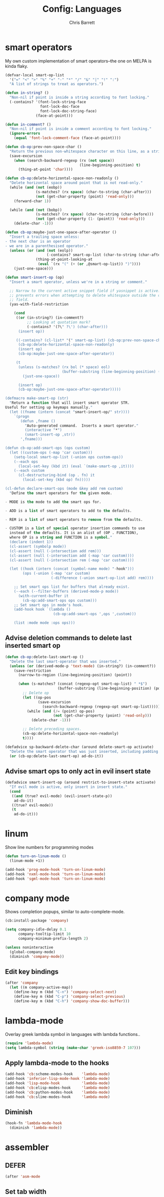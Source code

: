 #+TITLE: Config: Languages
#+DESCRIPTION: Configuration options loaded at Emacs startup.
#+AUTHOR: Chris Barrett
#+OPTIONS: toc:3 num:nil ^:nil

* smart operators
My own custom implementation of smart operators--the one on MELPA is kinda
flaky.
#+begin_src emacs-lisp
(defvar-local smart-op-list
  '("=" "<" ">" "%" "+" "-" "*" "/" "&" "|" "!" ":")
  "A list of strings to treat as operators.")

(defun in-string? ()
  "Non-nil if point is inside a string according to font locking."
  (-contains? '(font-lock-string-face
                font-lock-doc-face
                font-lock-doc-string-face)
              (face-at-point)))

(defun in-comment? ()
  "Non-nil if point is inside a comment according to font locking."
  (ignore-errors
    (equal 'font-lock-comment-face (face-at-point))))

(defun cb-op:prev-non-space-char ()
  "Return the previous non-whitespace character on this line, as a string."
  (save-excursion
    (when (search-backward-regexp (rx (not space))
                                  (line-beginning-position) t)
      (thing-at-point 'char))))

(defun cb-op:delete-horizontal-space-non-readonly ()
  "Delete horizontal space around point that is not read-only."
  (while (and (not (eobp))
              (s-matches? (rx space) (char-to-string (char-after)))
              (not (get-char-property (point) 'read-only)))
    (forward-char 1))

  (while (and (not (bobp))
              (s-matches? (rx space) (char-to-string (char-before)))
              (not (get-char-property (1- (point)) 'read-only)))
    (delete-char -1)))

(defun cb-op:maybe-just-one-space-after-operator ()
  "Insert a trailing space unless:
- the next char is an operator
- we are in a parenthesised operator."
  (unless (or (and (not (eolp))
                   (-contains? smart-op-list (char-to-string (char-after))))
              (thing-at-point-looking-at
               (eval `(rx "(" (+ (or ,@smart-op-list)) ")"))))
    (just-one-space)))

(defun smart-insert-op (op)
  "Insert a smart operator, unless we're in a string or comment."

  ;; Narrow to the current active snippet field if yasnippet is active. This
  ;; prevents errors when attempting to delete whitespace outside the current
  ;; field.
  (yas-with-field-restriction

    (cond
     ((or (in-string?) (in-comment?)
          ;; Looking at quotation mark?
          (-contains? '(?\" ?\') (char-after)))
      (insert op))

     ((-contains? (cl-list* "(" smart-op-list) (cb-op:prev-non-space-char))
      (cb-op:delete-horizontal-space-non-readonly)
      (insert op)
      (cb-op:maybe-just-one-space-after-operator))

     (t
      (unless (s-matches? (rx bol (* space) eol)
                          (buffer-substring (line-beginning-position) (point)))
        (just-one-space))

      (insert op)
      (cb-op:maybe-just-one-space-after-operator)))))

(defmacro make-smart-op (str)
  "Return a function that will insert smart operator STR.
Useful for setting up keymaps manually."
  (let ((fname (intern (concat "smart-insert-op/" str))))
    `(progn
       (defun ,fname ()
         "Auto-generated command.  Inserts a smart operator."
         (interactive "*")
         (smart-insert-op ,str))
       ',fname)))

(defun cb-op:add-smart-ops (ops custom)
  (let ((custom-ops (-map 'car custom)))
    (setq-local smart-op-list (-union ops custom-ops))
    (--each ops
      (local-set-key (kbd it) (eval `(make-smart-op ,it))))
    (--each custom
      (cl-destructuring-bind (op . fn) it
        (local-set-key (kbd op) fn)))))

(cl-defun declare-smart-ops (mode &key add rem custom)
  "Define the smart operators for the given mode.

- MODE is the mode to add the smart ops for.

- ADD is a list of smart operators to add to the defaults.

- REM is a list of smart operators to remove from the defaults.

- CUSTOM is a list of special operator insertion commands to use
  instead of the defaults. It is an alist of (OP . FUNCTION),
  where OP is a string and FUNCTION is a symbol."
  (declare (indent 1))
  (cl-assert (symbolp mode))
  (cl-assert (null (-intersection add rem)))
  (cl-assert (null (-intersection add (-map 'car custom))))
  (cl-assert (null (-intersection rem (-map 'car custom))))

  (let ((hook (intern (concat (symbol-name mode) "-hook")))
        (ops (-union (-map 'car custom)
                     (-difference (-union smart-op-list add) rem))))

    ;; Set smart ops list for buffers that already exist.
    (--each (--filter-buffers (derived-mode-p mode))
      (with-current-buffer it
        (cb-op:add-smart-ops ops custom)))
    ;; Set smart ops in mode's hook.
    (add-hook hook `(lambda ()
                      (cb-op:add-smart-ops ',ops ',custom)))

    (list :mode mode :ops ops)))
#+end_src
** Advise deletion commands to delete last inserted smart op
#+begin_src emacs-lisp
(defun cb-op:delete-last-smart-op ()
  "Delete the last smart-operator that was inserted."
  (unless (or (derived-mode-p 'text-mode) (in-string?) (in-comment?))
    (save-restriction
      (narrow-to-region (line-beginning-position) (point))

      (when (s-matches? (concat (regexp-opt smart-op-list) " *$")
                        (buffer-substring (line-beginning-position) (point)))
        ;; Delete op
        (let ((op-pos
               (save-excursion
                 (search-backward-regexp (regexp-opt smart-op-list)))))
          (while (and (/= (point) op-pos)
                      (not (get-char-property (point) 'read-only)))
            (delete-char -1)))

        ;; Delete preceding spaces.
        (cb-op:delete-horizontal-space-non-readonly)
        t))))

(defadvice sp-backward-delete-char (around delete-smart-op activate)
  "Delete the smart operator that was just inserted, including padding."
  (or (cb-op:delete-last-smart-op) ad-do-it))
#+end_src
** Advise smart ops to only act in evil insert state
#+begin_src emacs-lisp
(defadvice smart-insert-op (around restrict-to-insert-state activate)
  "If evil mode is active, only insert in insert state."
  (cond
   ((and (true? evil-mode) (evil-insert-state-p))
    ad-do-it)
   ((true? evil-mode))
   (t
    ad-do-it)))
#+end_src
* linum
Show line numbers for programming modes
#+begin_src emacs-lisp
(defun turn-on-linum-mode ()
  (linum-mode +1))

(add-hook 'prog-mode-hook 'turn-on-linum-mode)
(add-hook 'nxml-mode-hook 'turn-on-linum-mode)
(add-hook 'sgml-mode-hook 'turn-on-linum-mode)
#+end_src
* company mode
Shows completion popups, similar to auto-complete-mode.
#+begin_src emacs-lisp
(cb:install-package 'company)

(setq company-idle-delay 0.1
      company-tooltip-limit 10
      company-minimum-prefix-length 2)

(unless noninteractive
  (global-company-mode)
  (diminish 'company-mode))
#+end_src
** Edit key bindings
#+begin_src emacs-lisp
(after 'company
  (let ((m company-active-map))
    (define-key m (kbd "C-n") 'company-select-next)
    (define-key m (kbd "C-p") 'company-select-previous)
    (define-key m (kbd "C-h") 'company-show-doc-buffer)))
#+end_src
* lambda-mode
Overlay greek lambda symbol in languages with lambda functions..
#+begin_src emacs-lisp
(require 'lambda-mode)
(setq lambda-symbol (string (make-char 'greek-iso8859-7 107)))
#+end_src
** Apply lambda-mode to the hooks
#+begin_src emacs-lisp
(add-hook 'cb:scheme-modes-hook    'lambda-mode)
(add-hook 'inferior-lisp-mode-hook 'lambda-mode)
(add-hook 'lisp-mode-hook          'lambda-mode)
(add-hook 'cb:elisp-modes-hook     'lambda-mode)
(add-hook 'cb:python-modes-hook    'lambda-mode)
(add-hook 'cb:slime-modes-hook     'lambda-mode)
#+end_src
** Diminish
#+begin_src emacs-lisp
(hook-fn 'lambda-mode-hook
  (diminish 'lambda-mode))
#+end_src
* assembler
** DEFER
#+begin_src emacs-lisp
(after 'asm-mode
#+end_src
** Set tab width
Use wide tab-width for assembler.
#+begin_src emacs-lisp
(put 'asm-mode 'tab-width 8)
#+end_src
** Configure smart operators
#+begin_src emacs-lisp
(declare-smart-ops 'asm-mode
  :rem '("%" "-" "."))
#+end_src
** Tab command
Define a context-sensitive tab command.
*** Impl
#+begin_src emacs-lisp
(defun cb:asm-toggling-tab ()
  (interactive)
  (if (equal (line-beginning-position)
             (progn (back-to-indentation) (point)))
      (indent-for-tab-command)
    (indent-to-left-margin)))

(defun cb:asm-tab ()
  "Perform a context-sensitive indentation."
  (interactive)
  (if (s-contains? ":" (thing-at-point 'line))
      (indent-to-left-margin)
    (cb:asm-toggling-tab)))
#+end_src
*** Key binding
#+begin_src emacs-lisp
(define-key asm-mode-map (kbd "<tab>") 'cb:asm-tab)
#+end_src
** Colon command
Define a custom colon command.
*** Impl
#+begin_src emacs-lisp
(defun cb:asm-electric-colon ()
  "Insert a colon, indent, then newline."
  (interactive)
  (atomic-change-group
    (unless (thing-at-point-looking-at (rx ":" (* space) eol))
      (insert ":"))
    (cb:asm-tab)
    (newline-and-indent)))
#+end_src
*** Key binding
#+begin_src emacs-lisp
(define-key asm-mode-map (kbd ":") 'cb:asm-electric-colon)
#+end_src
** END
#+begin_src emacs-lisp
)
#+end_src
* JSON
#+begin_src emacs-lisp
(cb:declare-package-installer json
  :match "\\.json"
  :packages (json-mode))
#+end_src
** Define key command to format buffer
#+begin_src emacs-lisp
(after 'json-mode
  (define-key json-mode-map (kbd "M-q") 'json-mode-beautify))
#+end_src
* csv-mode
#+begin_src emacs-lisp
(add-to-list 'auto-mode-alist '("\\.csv$" . csv-mode))

(setq csv-align-style 'auto)
(add-hook 'csv-mode-hook 'csv-align-fields)
#+end_src
** Define a command to toggle field alignment
#+begin_src emacs-lisp
(defvar-local cb-csv:aligned? nil)

(defadvice csv-align-fields (after set-aligned activate)
  (setq cb-csv:aligned? t))

(defadvice csv-unalign-fields (after set-unaligned activate)
  (setq cb-csv:aligned? nil))

(defun cb-csv:toggle-field-alignment ()
  "Toggle field alignment in the current CSV buffer."
  (interactive)
  (call-interactively
   (if cb-csv:aligned? 'csv-unalign-fields 'csv-align-fields)))

(after 'csv-mode
  (define-key csv-mode-map (kbd "C-c C-t") 'cb-csv:toggle-field-alignment))
#+end_src
* XML
Enable nxml-mode if when visiting a file with a DTD.
#+begin_src emacs-lisp
(hook-fn 'find-file-hook
  (when (s-starts-with? "<?xml " (buffer-string))
    (nxml-mode)))
#+end_src
** Formatting
Define a command to reformat the current XML buffer.

#+begin_src emacs-lisp
(defun tidy-xml-buffer ()
  "Reformat the current XML buffer using Tidy."
  (interactive)
  (save-excursion
    (call-process-region (point-min) (point-max) "tidy" t t nil
                         "-xml" "-i" "-wrap" "0" "-omit" "-q")))
#+end_src

Set a key binding for the above command.

#+begin_src emacs-lisp
(after 'nxml-mode
  (define-key nxml-mode-map (kbd "M-q") 'tidy-xml-buffer))
#+end_src

* SGML
#+begin_src emacs-lisp
(setq-default sgml-xml-mode t)
#+end_src

#+begin_src emacs-lisp
(after 'sgml-mode
  (define-key sgml-mode-map (kbd "M-q") 'tidy-xml-buffer))
#+end_src
* Markdown
#+begin_src emacs-lisp
(cb:declare-package-installer markdown
  :match (rx "." (or "md" "markdown") eol)
  :packages (markdown-mode))

(add-to-list 'auto-mode-alist
             `(,(rx "." (or "md" "markdown") eol) . markdown-mode))
#+end_src
** DEFER
#+begin_src emacs-lisp
(after 'markdown-mode
#+end_src
** Imenu
#+begin_src emacs-lisp
(put 'markdown-mode 'imenu-generic-expression
     '(("title"  "^\\(.*\\)[\n]=+$" 1)
       ("h2-"    "^\\(.*\\)[\n]-+$" 1)
       ("h1"   "^# \\(.*\\)$" 1)
       ("h2"   "^## \\(.*\\)$" 1)
       ("h3"   "^### \\(.*\\)$" 1)
       ("h4"   "^#### \\(.*\\)$" 1)
       ("h5"   "^##### \\(.*\\)$" 1)
       ("h6"   "^###### \\(.*\\)$" 1)
       ("fn"   "^\\[\\^\\(.*\\)\\]" 1)))
#+end_src
** Smartparens
#+begin_src emacs-lisp
(after 'smartparens
  (sp-with-modes '(markdown-mode)
    (sp-local-pair "```" "```")))
#+end_src
** Faces
#+begin_src emacs-lisp
(set-face-attribute markdown-header-face-1 nil :height 1.3)
(set-face-attribute markdown-header-face-2 nil :height 1.1)
#+end_src
** Evil
Define keys to move by headlines in normal state.
#+begin_src emacs-lisp
(after 'evil
  (evil-define-key 'normal markdown-mode-map
    (kbd "M-P") 'outline-previous-visible-heading
    (kbd "M-N") 'outline-next-visible-heading))
#+end_src
** END
#+begin_src emacs-lisp
)
#+end_src
* C
#+begin_src emacs-lisp
(cb:declare-package-installer c-languages
  :match (rx "." (or "c" "cc" "cpp" "h" "hh" "hpp" "m") eol)
  :packages
  (ac-c-headers
   google-c-style
   c-eldoc
   clang-format))
#+end_src
** Set indentation style to Google Style (similar to K&R)
#+begin_src emacs-lisp
(add-hook 'c-mode-common-hook 'google-set-c-style)
(add-hook 'c-mode-common-hook 'google-make-newline-indent)
#+end_src
** Use clang as c compiler
#+begin_src emacs-lisp
(when (executable-find "clang")
  (setq cc-compilers-list (list "clang")
        cc-default-compiler "clang"
        cc-default-compiler-options "-fno-color-diagnostics -g"))
#+end_src
** DEFER
#+begin_src emacs-lisp
(after 'cc-mode
  (require 'google-c-style)
#+end_src
** Key bindings
#+begin_src emacs-lisp
(define-key c-mode-map (kbd "M-q")
  (if (executable-find "clang-format")
      'clang-format-region
    'indent-dwim))
#+end_src
** Insert headers
#+begin_src emacs-lisp
(after 'emr

  (defun helm-insert-c-header ()
    (interactive)
    (helm :sources
          `((name . "C Headers")
            (candidates . ,(-concat emr-c:standard-headers
                                    (emr-c:headers-in-project)))
            (action .
                    (lambda (c)
                      (emr-c-insert-include
                       (format (if (-contains? emr-c:standard-headers c)
                                   "<%s>"
                                 "\"%s\"")
                               c))
                      (when (derived-mode-p 'bison-mode)
                        (bison-format-buffer))))
            (volatile))
          :prompt "Header: "
          :buffer "*Helm C Headers*"))

  (add-to-list 'insertion-picker-options
               '("i" "Header Include" helm-insert-c-header
                 :modes (c-mode c++-mode))))
#+end_src
** Switch between header and impl
Define a command to switch between header file and implementation.
#+begin_src emacs-lisp
(defun cb-c:switch-between-header-and-impl ()
  "Switch between a header file and its implementation."
  (interactive)
  (let* ((ext   (if (f-ext? (buffer-file-name) "h") "c" "h"))
         (counterpart (format "%s.%s" (f-no-ext (buffer-file-name)) ext)))
    (if (or (f-file? counterpart)
            (y-or-n-p (format "%s does not exist.  Create it?" counterpart)))
        (find-file counterpart)
      (message "Aborted"))))

(define-key c-mode-map (kbd "C-c C-a") 'cb-c:switch-between-header-and-impl)
#+end_src
** Utility functions
Define functions used to parse the context around point.
#+begin_src emacs-lisp
(defun cb-c:looking-at-flow-control-header? ()
  (thing-at-point-looking-at
   (rx (* nonl) (? ";") (* space)
       (or "if" "when" "while" "for")
       (* nonl)
       "("
       (* (not (any ")"))))))

(defun cb-c:looking-at-flow-control-keyword? ()
  (thing-at-point-looking-at
   (rx (or (group (or "if" "when" "while" "for") (or (+ space) "("))
           (group (or "do" "else") (* space))))))

(defun cb-c:looking-at-assignment-right-side? ()
  (save-excursion
    (thing-at-point-looking-at
     (rx "=" (* space)
         ;; Optional casts
         (? (group "(" (* nonl) ")"))
         (* space)))))

(defun cb-c:looking-at-cast? ()
  (let ((cast (rx

               (or
                "return"
                (any
                 ;; Operator
                 "+" "-" "*" "/" "|" "&" ">" "<"
                 ;; Expression delimiter
                 ";" "[" "{" "(" ")" "="))

               (* space)

               ;; Cast and type
               "(" (* nonl) ")"

               (* space)))
        )
    (and (thing-at-point-looking-at cast)
         (save-excursion
           (search-backward-regexp cast)
           (not (cb-c:looking-at-flow-control-keyword?))))))

(defun cb-c:looking-at-struct-keyword? ()
  (save-excursion
    (beginning-of-sexp)
    (thing-at-point-looking-at (rx (or "{" " " "(" ",") "."))))
#+end_src
** File template utilities
#+begin_src emacs-lisp
(cl-defun cb-c:header-guard-var (&optional (header-file (buffer-file-name)))
  "Return the variable to use in a header guard for HEADER-FILE."
  (format "_%s_H_" (s-upcase (f-filename (f-no-ext header-file)))))
#+end_src
** Define smart operators
*** Definitions
#+begin_src emacs-lisp
(defun cb-c:maybe-remove-spaces-after-insertion (pred-regex op-start-regex)
  (when (thing-at-point-looking-at pred-regex)
    (save-excursion
      (let ((back-limit (save-excursion
                          (search-backward-regexp op-start-regex)
                          (point))))
        (while (search-backward-regexp (rx space) back-limit t)
          (delete-horizontal-space)))
      (indent-according-to-mode))))

(defun cb-c:just-one-space-after-semicolon ()
  (save-excursion
    (when (search-backward-regexp (rx ";" (* space)) (line-beginning-position) t)
      (replace-match "; " nil))))

(defun c-insert-smart-equals ()
  "Insert an '=' with context-sensitive formatting."
  (interactive)
  (if (or (cb-c:looking-at-flow-control-header?)
          (cb-c:looking-at-struct-keyword?))
      (insert "=")
    (smart-insert-op "=")))

(defun c-insert-smart-star ()
  "Insert a * with padding in multiplication contexts."
  (interactive)
  (cond
   ((s-matches? (rx bol (* space) eol)
                (buffer-substring (line-beginning-position) (point)))
    (indent-according-to-mode)
    (insert "*"))
   ((thing-at-point-looking-at (rx (any "(" "{" "[") (* space)))
    (insert "*"))
   ((thing-at-point-looking-at (rx (any digit "*") (* space)))
    (smart-insert-op "*"))
   (t
    (just-one-space)
    (insert "*"))))

(defun c-insert-smart-minus ()
  "Insert a minus with padding unless a unary minus is more appropriate."
  (interactive)
  (atomic-change-group
    ;; Handle formatting for unary minus.
    (if (thing-at-point-looking-at
         (rx (or "return" "," "(" "[" "(" ";" "=") (* space)))
        (insert "-")
      (smart-insert-op "-"))
    ;; Collapse whitespace for decrement operator.
    (cb-c:maybe-remove-spaces-after-insertion
     (rx "-" (* space) "-" (* space))
     (rx (not (any "-" space))))
    (cb-c:just-one-space-after-semicolon)))

(defun c-insert-smart-gt ()
  "Insert a > symbol with formatting.
If the insertion creates an right arrow (->), remove surrounding whitespace.
If the insertion creates a <>, move the cursor inside."
  (interactive)
  (smart-insert-op ">")
  (cb-c:maybe-remove-spaces-after-insertion
   (rx (or "-" "<") (* space) ">" (* space))
   (rx (not (any space "<" "-" ">"))))
  (when (thing-at-point-looking-at "<>")
    (forward-char -1)))

(defun c-insert-smart-plus ()
  "Insert a + symbol with formatting.
Remove horizontal whitespace if the insertion results in a ++."
  (interactive)
  (smart-insert-op "+")
  (cb-c:maybe-remove-spaces-after-insertion
   (rx "+" (* space) "+" (* space))
   (rx (not (any space "+"))))
  (cb-c:just-one-space-after-semicolon))
#+end_src
*** Set bindings
#+begin_src emacs-lisp
(declare-smart-ops 'c-mode
  :add '("?")
  :custom
  '(("," . cb:comma-then-space)
    ("=" . c-insert-smart-equals)
    ("+" . c-insert-smart-plus)
    (">" . c-insert-smart-gt)
    ("-" . c-insert-smart-minus)
    ("*" . c-insert-smart-star)))
#+end_src
** Smartparens
Automatically format curly braces on insertion.
*** Define commands
#+begin_src emacs-lisp
(defun cb-c:format-after-brace (_id action contexxt)
  "Apply formatting after a brace insertion."
  (when (and (equal action 'insert)
             (equal context 'code)
             (save-excursion
               ;; Search backward for flow control keywords.
               (search-backward "{")
               (or (thing-at-point-looking-at
                    (rx symbol-start (or "else" "do")))
                   (progn
                     (sp-previous-sexp)
                     (thing-at-point-looking-at
                      (rx symbol-start (or "if" "for" "while")))))))
    ;; Insert a space for padding.
    (save-excursion
      (search-backward "{")
      (just-one-space))
    ;; Put braces on new line.
    (newline)
    (save-excursion (newline-and-indent))
    (c-indent-line)))

(defun cb-c:format-after-paren (_id action context)
  "Insert a space after flow control keywords."
  (when (and (equal action 'insert)
             (equal context 'code)
             (save-excursion
               (search-backward "(")
               (thing-at-point-looking-at
                (rx symbol-start (or "=" "return" "if" "while" "for")
                    (* space)))))
    (save-excursion
      (search-backward "(")
      (just-one-space))))
#+end_src
*** Register with smartparens
#+begin_src emacs-lisp
(after 'smartparens
  (sp-with-modes '(c-mode cc-mode c++-mode)
    (sp-local-pair "{" "}" :post-handlers '(:add cb-c:format-after-brace))
    (sp-local-pair "(" ")" :post-handlers '(:add cb-c:format-after-paren))))
#+end_src
** Flyspell
Do not parse include directives for spelling errors.
#+begin_src emacs-lisp
(defun cbclang:flyspell-verify ()
  (not (s-matches? (rx bol (* space) "#include ") (current-line))))

(hook-fns '(c-mode-hook c++-mode-hook)
  (setq-local flyspell-generic-check-word-predicate 'cbclang:flyspell-verify))
#+end_src
** Fixes
Ignore errors thrown by internals.
#+begin_src emacs-lisp
(defadvice c-inside-bracelist-p (around ignore-errors activate)
  (ignore-errors ad-do-it))
#+end_src
** eldoc
#+begin_src emacs-lisp
(add-hook 'c-mode-hook 'c-turn-on-eldoc-mode)
#+end_src
** disable flyspell
flyspell-prog-mode isn't set up correctly in C mode for some reason. Disable it
for now.
#+begin_src emacs-lisp
(add-hook 'c-mode-hook 'flyspell-mode-off)
#+end_src
** intelligent formatting commands for C languages.
#+begin_src emacs-lisp

(defun cb-cc:between-empty-braces-same-line? ()
  (and (s-matches? (rx "{" (* space) eol)
                   (buffer-substring (line-beginning-position) (point)))
       (s-matches? (rx bol (* space) "}")
                   (buffer-substring (point) (line-end-position)))))

(defun cb-cc:newline-and-indent ()
  "Insert newlines, performing context-specific formatting.

When point is between braces, insert an empty line between them so that

{|}

becomes

{
  |
}"
  (interactive)
  (when (cb-cc:between-empty-braces-same-line?)
    (delete-horizontal-space)

    (save-excursion
      (search-backward "{")
      (unless (thing-at-point-looking-at (rx bol (* space) "{"))
        (newline-and-indent)))

    (save-excursion
      (newline-and-indent)))
  (call-interactively 'newline-and-indent))


(defun cb-cc:delete-brace-contents ()
  (cl-destructuring-bind (&optional &key beg end op &allow-other-keys)
      (sp-get-enclosing-sexp)
    (when (equal op "{")
      (delete-region (1+ beg) (1- end))
      (goto-char (1+ beg)))))

(defun cb-cc:between-empty-braces-any-lines? ()
  (cl-destructuring-bind (&optional &key beg end op &allow-other-keys)
      (sp-get-enclosing-sexp)
    (when (equal op "{")
      (s-matches? (rx bos (* (any space "\n")) eos)
                  (buffer-substring (1+ beg) (1- end))))))

(defun cb-cc:backward-delete-char ()
  "Delete backwards, performing context-specific formatting.

When point is between empty braces over any number of lines, collapse them:

{
  |
}

becomes

{ | }

then

{|}"
  (interactive)
  (cond
   ((and (equal (char-before) ?{)
         (equal (char-after) ?}))
    (sp-backward-delete-char))

   ((and (thing-at-point-looking-at (rx "{" (+ space) "}"))
         (cb-cc:between-empty-braces-same-line?))
    (delete-horizontal-space))

   ((cb-cc:between-empty-braces-any-lines?)
    (cb-cc:delete-brace-contents)
    (insert "  ")
    (forward-char -1))

   (t
    (sp-backward-delete-char))))

(--each (list c-mode-map c++-mode-map java-mode-map objc-mode-map)
  (define-key it (kbd "RET") 'cb-cc:newline-and-indent)
  (define-key it (kbd "<backspace>") 'cb-cc:backward-delete-char))
#+end_src
** END
#+begin_src emacs-lisp
)
#+end_src
* Rust
#+begin_src emacs-lisp
(cb:declare-package-installer rust
  :match (rx ".rs" eol)
  :packages (rust-mode))
#+end_src
** smart operators
#+begin_src emacs-lisp
(declare-smart-ops 'rust-mode
  :rem '("!" "~" "&"))
#+end_src
** command to insert angle brackets for generics
#+begin_src emacs-lisp
(defun cbrs:insert-type-brackets ()
  (interactive)
  (save-restriction
    (narrow-to-region (line-beginning-position) (point))
    (delete-horizontal-space)
    (insert "<>")
    (forward-char -1)))

(after 'rust-mode
  (define-key rust-mode-map (kbd "C-c <") 'cbrs:insert-type-brackets))
#+end_src
** flycheck
Redefine flycheck command for Rust to fix incorrect usage for rustc 0.10.
#+begin_src emacs-lisp
(put 'rust :flycheck-command
     '("rustc" "--crate-type" "lib" "--no-trans"
       (option-list "-L" flycheck-rust-library-path s-prepend)
       source-inplace))
#+end_src
* Bison
#+begin_src emacs-lisp
(autoload 'bison-mode "bison-mode")
(add-to-list 'auto-mode-alist '("\\.y$" . bison-mode))
#+end_src
** Context-sensitive M-RET
#+begin_src emacs-lisp
(defun cb-bison:m-ret ()
  "Perform a context-sensitive newline action."
  (interactive)
  (cond
   ;; First case after production identifier
   ((s-matches? (rx ":" (* space) eol) (current-line))
    (goto-char (line-end-position))
    (newline)
    (insert "  "))
   ;; Second case
   ((save-excursion
      (forward-line -1)
      (s-matches? (rx ":" (* space) eol) (current-line)))
    (goto-char (line-end-position))
    (newline)
    (insert "| "))
   ;; New case
   ((s-matches? (rx bol (* space) "|") (current-line))
    (goto-char (line-end-position))
    (newline)
    (insert "| "))
   ;; Otherwise open a new line.
   (t
    (goto-char (line-end-position))
    (newline-and-indent)))

  (when (true? evil-mode)
    (evil-insert-state))

  (bison-format-buffer))

(after 'bison-mode
  (define-key bison-mode-map (kbd "M-RET") 'cb-bison:m-ret))
#+end_src
** Override C smart commands
#+begin_src emacs-lisp
(after 'bison-mode
  (define-key bison-mode-map (kbd "=") (make-smart-op "=")))
#+end_src
* Lisp
#+begin_src emacs-lisp
(hook-fn 'cb:lisp-modes-hook
  (local-set-key (kbd "M-q") 'indent-dwim))
#+end_src
** smartparens
Configure special paren formatting behaviours for lisp modes.
*** Reformat on close paren
Add lisp modes to =sp-navigate-reindent-after-up=. Provides Paredit-style paren
reindentation when closing parens.
#+begin_src emacs-lisp
(let ((ls (assoc 'interactive sp-navigate-reindent-after-up)))
  (setcdr ls (-uniq (-concat (cdr ls) cb:lisp-modes))))
#+end_src
*** Pad with spaces
Pad parens and other delimiters with spaces to emulate paredit's behaviour.
**** Define helper functions
#+begin_src emacs-lisp
(defun cblisp:just-inserted-double-quotes? (id action ctx)
  (and (sp-in-string-p id action ctx)
       (s-matches? (rx (not (any "\\")) "\"" eol)
                   (buffer-substring (line-beginning-position) (point)))))

(defun sp-lisp-just-one-space (id action ctx)
  "Pad LISP delimiters with spaces."
  (when (and (equal 'insert action)
             (or (sp-in-code-p id action ctx)
                 (cblisp:just-inserted-double-quotes? id action ctx)))
    ;; Insert a leading space, unless
    ;; 1. this is a quoted form
    ;; 2. this is the first position of another list
    ;; 3. this form begins a new line.
    (save-excursion
      (search-backward id)
      (unless (s-matches?
               (rx (or (group bol (* space))
                       (any "," "`" "'" "@" "#" "~" "(" "[" "{")
                       ;; HACK: nREPL prompt
                       (and (any alnum "." "/" "-") ">" (* space)))
                   eol)
               (buffer-substring (line-beginning-position) (point)))
        (just-one-space)))
    ;; Insert space after separator, unless
    ;; 1. this form is at the end of another list.
    ;; 2. this form is at the end of the line.
    (save-excursion
      (search-forward (sp-get-pair id :close))
      (unless (s-matches? (rx (or (any ")" "]" "}")
                                  eol))
                          (buffer-substring (point) (1+ (point))))
        (just-one-space)))))
#+end_src
**** Register with smartparens
#+begin_src emacs-lisp
(sp-with-modes cb:lisp-modes
  (sp-local-pair "\"" "\"" :post-handlers '(:add sp-lisp-just-one-space))
  (sp-local-pair "{" "}" :post-handlers '(:add sp-lisp-just-one-space))
  (sp-local-pair "[" "]" :post-handlers '(:add sp-lisp-just-one-space))
  (sp-local-pair "(" ")" :post-handlers '(:add sp-lisp-just-one-space))
  (sp-local-pair "'" nil :actions nil))
#+end_src
** parenface
Adds a face for parentheses. Use to dim parens.
#+begin_src emacs-lisp
(cb:install-package 'parenface t)
#+end_src
** eval-sexp-fu
Adds a flash when running eval-expression.
#+begin_src emacs-lisp
(cb:install-package 'eval-sexp-fu t)
(add-hook 'cb:lisp-modes-hook 'turn-on-eval-sexp-fu-flash-mode)
(setq eval-sexp-fu-flash-duration 0.2)

(add-to-list 'face-remapping-alist '(eval-sexp-fu-flash . intense-flash))
#+end_src
** eldoc
Shows documentation hints in the minibuffer.
#+begin_src emacs-lisp
(add-hook 'cb:lisp-modes-hook 'turn-on-eldoc-mode)

(hook-fn 'eldoc-mode-hook
  (diminish 'eldoc-mode))
#+end_src
** Redshank
Provides refactoring commands for lisps.
#+begin_src emacs-lisp
(cb:install-package 'redshank)

(add-hook 'cb:lisp-modes-hook 'turn-on-redshank-mode)

(hook-fn 'redshank-mode-hook
  (diminish 'redshank-mode))
#+end_src
* Common Lisp
** slime
Adds support for inferior Common Lisp processes.
#+begin_src emacs-lisp
(hook-fn 'common-lisp-mode-hook
  (cb:install-package 'slime t))

(setq slime-lisp-implementations `((lisp ("sbcl" "--noinform"))))
#+end_src
*** Define a command to interactively run SLIME
#+begin_src emacs-lisp
(defun run-slime ()
  "Run slime, prompting for a lisp implementation."
  (interactive)
  (let ((current-prefix-arg '-))
    (slime)))
#+end_src
* Elisp
** auto-mode-alist
#+begin_src emacs-lisp
(add-to-list 'auto-mode-alist '("Cask$" . emacs-lisp-mode))
(add-to-list 'auto-mode-alist '("Carton" . emacs-lisp-mode))
#+end_src
** flycheck
Add the lib-dir to the elisp checker path.

#+begin_src emacs-lisp
(setq-default flycheck-emacs-lisp-load-path (list cb:lib-dir "./"))
#+end_src

Given a function that tests whether the current buffer is a 'special'
(non-source) elisp buffer,

#+begin_src emacs-lisp
(defun cb:special-elisp-buffer? ()
  (and (derived-mode-p 'emacs-lisp-mode)
       (or
        (true? scratch-buffer)
        (s-ends-with? "-steps.el" (buffer-name))
        (s-matches? (rx bol (? (any "*" "."))
                        (or "org-"
                            "Org "
                            "Cask"
                            "Carton"
                            "scratch"
                            "emacs-lisp"
                            "autoloads"
                            (group "-pkg.el")
                            (group "Pp" (* anything) "Output")
                            "dir-locals"))
                    (buffer-name)))))
#+end_src

prevent flycheck from running checkdoc for certain elisp file types or when the
buffer is narrowed.

#+begin_src emacs-lisp
(defun cbel:configure-flycheck ()
  (when (and (derived-mode-p 'emacs-lisp-mode)
             (or (cb:special-elisp-buffer?) (buffer-narrowed-p)))
    (ignore-errors
      (flycheck-select-checker 'emacs-lisp))))

(add-hook 'flycheck-mode-hook 'cbel:configure-flycheck)
#+end_src
** smartparens
Reserve backtick pair handling hyperlinks.
#+begin_src emacs-lisp
(sp-local-pair (-difference cb:lisp-modes cb:elisp-modes)
               "`" "`" :when '(sp-in-string-p))
#+end_src
** Search methods
Add elisp functions to global search picker.
#+begin_src emacs-lisp
(cbs-define-search-method
 :name "Apropos"
 :key "a"
 :command
 (lambda (_)
   (call-interactively 'helm-apropos))
 :when
 (lambda ()
   (apply 'derived-mode-p cb:elisp-modes)))
#+end_src
** Yasnippet
Define auxiliary functions for snippets.
#+begin_src emacs-lisp
(defun cbel:find-identifier-prefix ()
    "Find the commonest identifier prefix in use in this buffer."
    (let ((ns-separators (rx (or ":" "--" "/"))))
      (->> (buffer-string)
        ;; Extract the identifiers from declarations.
        (s-match-strings-all
         (rx bol (* space)
             "(" (? "cl-") (or "defun" "defmacro" "defvar" "defconst")
             (+ space)
             (group (+ (not space)))))
        ;; Find the commonest prefix.
        (-map 'cadr)
        (-filter (~ s-matches? ns-separators))
        (-map (C car (~ s-match (rx (group (* nonl) (or ":" "--" "/"))))))
        (-group-by 'identity)
        (-max-by (-on '>= 'length))
        (car))))

  (defun cbel:find-group-for-snippet ()
    "Find the first group defined in the current file,
falling back to the file name sans extension."
    (or
     (cadr (s-match (rx "(defgroup" (+ space) (group (+ (not
     space))))
                    (buffer-string)))
     (cadr (s-match (rx ":group" (+ space) "'" (group (+ (any "-" alnum))))
                    (buffer-string)))
     (f-no-ext (f-filename buffer-file-name))))

  (define-obsolete-function-alias 'cbel:bol-for-snippet? 'cbyas:bol?)

  (defun cbel:simplify-arglist (text)
    "Return a simplified docstring of arglist TEXT."
    (->> (ignore-errors
           (read (format "(%s)" text)))
      (--keep
       (ignore-errors
         (cond
          ((listp it)
           (-first (& symbolp (C (N (~ s-starts-with? "&")) symbol-name))
                   it))
          ((symbolp it) it))))
      (-remove (C (~ s-starts-with? "&") symbol-name))))

  (defun cbel:cl-arglist? (text)
    "Non-nil if TEXT is a Common Lisp arglist."
    (let ((al (ignore-errors (read (format "(%s)" text)))))
      (or (-any? 'listp al)
          (-intersection al '(&key &allow-other-keys &body)))))

  (defun cbel:defun-form-for-arglist (text)
    "Return either 'defun or 'cl-defun depending on whether TEXT
is a Common Lisp arglist."
    (if (cbel:cl-arglist? text) 'cl-defun 'defun))

  (defun cbel:defmacro-form-for-arglist (text)
    "Return either 'defmacro or 'cl-defmacro depending on whether TEXT
is a Common Lisp arglist."
    (if (cbel:cl-arglist? text) 'cl-defmacro 'defmacro))

  (defun cbel:process-docstring (text)
    "Format a function docstring for a snippet.
TEXT is the content of the docstring."
    (let ((docs (->> (cbel:simplify-arglist text)
                  (-map (C s-upcase symbol-name))
                  (s-join "\n\n"))))
      (unless (s-blank? docs)
        (concat "\n\n" docs))))
#+end_src
** Paredit in eval-expression
Enable Paredit during eval-expression.
#+begin_src emacs-lisp
(hook-fn 'minibuffer-setup-hook
  (when (equal this-command 'eval-expression)
    (paredit-mode +1)))
#+end_src
** elisp-slime-nav
Defines a command for going to the definition of the symbol at point.
#+begin_src emacs-lisp
(cb:install-package 'elisp-slime-nav)
#+end_src
*** Bind to M-. for all elisp modes
#+begin_src emacs-lisp
(hook-fn 'cb:elisp-modes-hook
  (elisp-slime-nav-mode +1)
  (local-set-key (kbd "M-.") 'elisp-slime-nav-find-elisp-thing-at-point)

  ;; Make M-. work in normal state.
  (after 'evil
    (evil-local-set-key 'normal (kbd "M-.")
                        'elisp-slime-nav-find-elisp-thing-at-point)))
#+end_src
*** Diminish
#+begin_src emacs-lisp
(hook-fn 'elisp-slime-nav-mode-hook
  (diminish 'elisp-slime-nav-mode))
#+end_src
** litable
#+begin_src emacs-lisp
(cb:install-package 'litable)
#+end_src
** cl-lib-highlight
#+begin_src emacs-lisp
(cb:install-package 'cl-lib-highlight)
(hook-fn 'emacs-lisp-mode
  (cl-lib-highlight-initialize)
  (cl-lib-highlight-warn-cl-initialize))
#+end_src
** Key bindings
#+begin_src emacs-lisp
(after 'lisp-mode
  (define-key emacs-lisp-mode-map (kbd "C-c C-t") 'ert)
  (define-key emacs-lisp-mode-map (kbd "C-c C-l")
    'emacs-lisp-byte-compile-and-load))
#+end_src
** IELM
Customise newline key bindings.
#+begin_src emacs-lisp
(after 'ielm
  (define-keys ielm-map
    "M-RET" 'newline-and-indent
    "C-j" 'newline-and-indent))
#+end_src
*** switching to IELM
Define commands to switch between IELM and elisp buffers.
**** Impl
#+begin_src emacs-lisp
(defun switch-to-ielm ()
  "Start up or switch to an Inferior Emacs Lisp buffer."
  (interactive)
  ;; HACK: rebind switch-to-buffer so ielm opens in another window.
  (noflet ((switch-to-buffer (buf) (switch-to-buffer-other-window buf)))
    (ielm)
    (cb:append-buffer)))

(defun switch-to-elisp ()
  "Switch to the last active elisp buffer."
  (interactive)
  (-when-let (buf (--first-buffer (derived-mode-p 'emacs-lisp-mode)))
    (switch-to-buffer-other-window buf)))
#+end_src
**** Key bindings
#+begin_src emacs-lisp
(after 'lisp-mode
  (define-key emacs-lisp-mode-map (kbd "C-c C-z") 'switch-to-ielm))
(after 'ielm
  (define-key ielm-map (kbd "C-c C-z") 'switch-to-elisp))
#+end_src
*** Eval in IELM
Define commands to eval the expression at point in IELM.
**** Impl
#+begin_src emacs-lisp
(defun send-to-ielm ()
  "Send the sexp at point to IELM"
  (interactive)
  (sp-kill-sexp nil 'yank)
  (unwind-protect
      (progn (switch-to-ielm)
             (delete-region (save-excursion
                              (search-backward-regexp (rx bol "ELISP>"))
                              (search-forward "> ")
                              (point))
                            (line-end-position))
             (yank))
    (setq kill-ring (cdr kill-ring))))

(defun eval-in-ielm ()
  "Eval the sexp at point in ielm."
  (interactive)
  (send-to-ielm)
  (ielm-return)
  (recenter -1)
  (switch-to-elisp))
#+end_src
**** Key bindings
#+begin_src emacs-lisp
(after 'lisp-mode
  (define-keys emacs-lisp-mode-map
    "C-c C-e" 'send-to-ielm
    "C-c RET" 'eval-in-ielm))
#+end_src
*** Evil
Add evil documentation lookup for elisp.
#+begin_src emacs-lisp
(after 'evil
  (define-evil-doc-handler cb:elisp-modes
    (let ((sym (symbol-at-point)))
      (cond
       ((symbol-function sym)
        (describe-function sym))
       ((and (boundp sym) (not (facep sym)))
        (describe-variable sym))
       ((facep sym)
        (describe-face sym))
       (t
        (user-error "No documentation available"))))))
#+end_src
*** smartparens
#+begin_src emacs-lisp
(add-hook 'ielm-mode-hook 'smartparens-strict-mode)
#+end_src
*** hideshow
Configure hideshow for IELM.

#+begin_src emacs-lisp
(after 'hideshow
  (add-to-list 'hs-special-modes-alist
               '(inferior-emacs-lisp-mode "(" ")" ";.*$" nil nil)))

(add-hook 'ielm-mode-hook 'hs-minor-mode)
#+end_src

Configure comment syntax for IELM, which is needed by hideshow.

#+begin_src emacs-lisp
(put 'ielm-mode 'comment-start ";")
#+end_src
** define M-RET command for context-sensitive newlines
#+begin_src emacs-lisp
(defconst cb-el:let-expression-re
  (regexp-opt '("(let" "(-if-let*" "(-when-let*"))
  "Regex matching the start of a let expression.")

(defun cb-el:let-expr-start ()
  "Move to the start of a let expression."
  (cl-flet ((at-let? () (thing-at-point-looking-at cb-el:let-expression-re)))
    (while (and (sp-backward-up-sexp) (not (at-let?))))
    (when (at-let?) (point))))

(defun cb-el:at-let-binding-form? ()
  "Non-nil if point is at the top of a binding form in a let expression."
  (and (save-excursion (cb-el:let-expr-start))
       (save-excursion
         (sp-backward-up-sexp 3)
         (thing-at-point-looking-at cb-el:let-expression-re))))
(defun cb-el:M-RET ()
  "Perform context-sensitive newline behaviour."
  (interactive)
  (cond
   ;; Insert let-binding
   ((save-excursion (cb-el:let-expr-start))
    (until (cb-el:at-let-binding-form?) (sp-backward-up-sexp))
    (sp-up-sexp)
    (newline-and-indent)
    (insert "()")
    (forward-char -1))
   (t
    (sp-up-sexp)
    (newline-and-indent)
    (when (true? evil-mode)
      (evil-insert-state)))))

(define-key emacs-lisp-mode-map (kbd "M-RET") 'cb-el:M-RET)
#+end_src
** Evaluation
*** Set key bindings for common eval commands
#+begin_src emacs-lisp
(after 'lisp-mode
  (define-key emacs-lisp-mode-map (kbd "C-c C-f") 'eval-buffer)
  (define-key emacs-lisp-mode-map (kbd "C-c C-c") 'eval-defun)
  (define-key emacs-lisp-mode-map (kbd "C-c C-r") 'eval-region))
#+end_src
*** Advise eval functions to report when evaluation was successful
#+begin_src emacs-lisp
(defadvice eval-region (after region-evaluated-message activate)
  (when (called-interactively-p nil)
    (message "Region evaluated.")))

(defadvice eval-buffer (after buffer-evaluated-feedback activate)
  (when (called-interactively-p nil)
    (message "Buffer evaluated.")))
#+end_src
** Save behaviour
Byte-compile and check parens on save, unless this is a special buffer.
#+begin_src emacs-lisp
(defun cbel:after-save ()
  (check-parens)
  (unless no-byte-compile
    (byte-compile-file (buffer-file-name))))

(hook-fn 'emacs-lisp-mode-hook
  (when (cb:special-elisp-buffer?) (setq-local no-byte-compile t))
  (add-hook 'after-save-hook 'cbel:after-save nil t))
#+end_src
** Font locking
*** Add font locking for dash.el functions
#+begin_src emacs-lisp
(dash-enable-font-lock)
#+end_src
*** Highlight Common Lisp keywords
#+begin_src emacs-lisp
(--each cb:elisp-modes
  (font-lock-add-keywords
   it
   `(
     ;; General keywords
     (,(rx "(" (group (or "cl-destructuring-bind"
                          "cl-case")
                      symbol-end))
      (1 font-lock-keyword-face))
     ;; Macros and functions
     (,(rx bol (* space) "("
           (group-n 1 (or "cl-defun" "cl-defmacro"
                          "cl-defstruct"
                          "cl-defsubst"
                          "cl-deftype"))
           (+ space)
           (group-n 2 (+? anything) symbol-end))
      (1 font-lock-keyword-face)
      (2 font-lock-function-name-face)))))
#+end_src
*** Add miscellaneous font locking
#+begin_src emacs-lisp
(--each cb:elisp-modes
  (font-lock-add-keywords
   it
   `(
     ;; General keywords
     (,(rx "(" (group (or "until"
                          "hook-fn"
                          "hook-fns"
                          "lambda+"
                          "after"
                          "noflet"
                          "ert-deftest"
                          "ac-define-source"
                          "evil-global-set-keys"
                          "flycheck-declare-checker"
                          "flycheck-define-checker")
                      symbol-end))
      (1 font-lock-keyword-face))

     ;; definition forms
     (,(rx bol (* space) "("
           (group-n 1
                    symbol-start
                    (* (not space))
                    (or "declare" "define" "extend" "gentest")
                    (+ (not space))
                    symbol-end)
           (+ space)
           (group-n 2 (+ (regex "\[^ )\n\]"))
                    symbol-end))
      (1 font-lock-keyword-face)
      (2 font-lock-function-name-face)))))
#+end_src

#+RESULTS:

* Clojure
#+begin_src emacs-lisp
(cb:declare-package-installer clojure
  :match (rx "." (or "clj" "edn" "dtm" "cljs" "cljx"))
  :packages (clojure-mode
             cider
             ac-nrepl))
#+end_src
** documentation
Add evil documentation lookup for Clojure.
#+begin_src emacs-lisp
(after 'evil
  (define-evil-doc-handler cb:clojure-modes (call-interactively 'cider-doc)))
#+end_src
** cider
Provides a Clojure IDE and REPL for Emacs, built on top of nREPL.
#+begin_src emacs-lisp
(setq cider-popup-stacktraces    nil
      nrepl-hide-special-buffers t)
#+end_src
*** Switch to cider repl
#+begin_src emacs-lisp
(defun cb:switch-to-cider ()
  "Start cider or switch to an existing cider buffer."
  (interactive)
  (-if-let (buf (get-buffer "*cider*"))
      (cider-switch-to-repl-buffer buf)
    (cider-jack-in)))

(after 'clojure-mode
  (define-key clojure-mode-map (kbd "C-c C-z") 'cb:switch-to-cider))
#+end_src
*** DEFER
#+begin_src emacs-lisp
(after 'cider
#+end_src
*** Documentation
#+begin_src emacs-lisp
(define-key clojure-mode-map (kbd "C-c C-h") 'cider-doc)
#+end_src

Use help-mode as the major-mode for cider popup buffers.

#+begin_src emacs-lisp
(defadvice cider-popup-buffer-display (after set-mode activate)
  (with-current-buffer (ad-get-arg 0)
    (help-mode)))
#+end_src
*** Switch to clojure
#+begin_src emacs-lisp
(defun cb:switch-to-clojure ()
  "Switch to the last active clojure buffer."
  (interactive)
  (-when-let (buf (--first-buffer (derived-mode-p 'clojure-mode)))
    (pop-to-buffer buf)))

(define-key cider-repl-mode-map (kbd "C-c C-z") 'cb:switch-to-clojure)
#+end_src
*** Do not scroll docs
Redefine doc handler so that the documentation buffer does not scroll as new
input is received.

#+begin_src emacs-lisp
(after 'cider-interaction

  (defun cider-emit-doc-into-popup-buffer (buffer value)
    "Emit into BUFFER the provided VALUE."
    (with-current-buffer buffer
      (let ((inhibit-read-only t)
            (buffer-undo-list t))
        (goto-char (point-max))
        (insert (format "%s" value))
        (indent-sexp)
        (font-lock-fontify-buffer)
        (goto-char (point-min)))))

  (defun cider-doc--handler (buffer)
    "Make a handler for evaluating and printing stdout/stderr in popup BUFFER."
    (nrepl-make-response-handler buffer
                                 '()
                                 (lambda (buffer str)
                                   (cider-emit-doc-into-popup-buffer buffer str))
                                 (lambda (buffer str)
                                   (cider-emit-doc-into-popup-buffer buffer str))
                                 '()))

  (defun cider-doc-handler (symbol)
    "Create a handler to lookup documentation for SYMBOL."
    (let ((form (format "(clojure.repl/doc %s)" symbol))
          (doc-buffer (cider-popup-buffer cider-doc-buffer t)))
      (cider-tooling-eval form
                          (cider-doc--handler doc-buffer)
                          nrepl-buffer-ns))))
#+end_src

*** eldoc
Use eldoc in all new clojure and cider buffers.

#+begin_src emacs-lisp
(hook-fns '(clojure-mode-hook cider-repl-mode-hook)
  (cider-turn-on-eldoc-mode))
#+end_src

Enable for existing clojure buffers.

#+begin_src emacs-lisp
(-each (--filter-buffers (derived-mode-p 'clojure-mode))
       'cider-turn-on-eldoc-mode)
#+end_src
*** Evaluation
Define a command to evaluate the last clojure buffer.

#+begin_src emacs-lisp
(defun cb:eval-last-clj-buffer ()
  "Evaluate that last active clojure buffer without leaving the repl."
  (interactive)
  (-when-let (buf (--first-buffer (derived-mode-p 'clojure-mode)))
    (with-current-buffer buf
      (cider-eval-buffer))))
#+end_src

#+begin_src emacs-lisp
(define-key clojure-mode-map (kbd "C-c C-f") 'cider-eval-buffer)
(define-key cider-repl-mode-map (kbd "C-c C-f") 'cb:eval-last-clj-buffer)
#+end_src
*** Faces
#+begin_src emacs-lisp
(set-face-attribute 'cider-error-highlight-face t :inherit 'error)
(set-face-underline 'cider-error-highlight-face nil)
#+end_src
*** Evil
Enter insert state when starting cider repl.

#+begin_src emacs-lisp
(add-hook 'cider-repl-mode-hook 'cb:maybe-evil-insert-state)
#+end_src

Enter insertion state when switching to cider.

#+begin_src emacs-lisp
(defadvice cider-switch-to-repl-buffer (after insert-at-end-of-cider-line activate)
  (cb:maybe-evil-insert-state))
#+end_src

Advise back-to-indentation so evil bol commands work.

#+begin_src emacs-lisp
(defadvice back-to-indentation (around move-to-cider-bol activate)
  "Move to position after prompt in cider."
  (if (equal major-mode 'cider-mode)
      (nrepl-bol)
    ad-do-it))
#+end_src
*** Key bindings
#+begin_src emacs-lisp
(define-key cider-repl-mode-map (kbd "C-l") 'cider-repl-clear-buffer)
#+end_src
*** END
#+begin_src emacs-lisp
)
#+end_src
** yasnippet
Define auxiliary functions for snippets.

#+begin_src emacs-lisp
(defun cbclj:pad-for-arglist (text)
  "Pad TEXT for insertion into an arglist after existing parameters."
  (unless (s-blank? text)
    (s-prepend " " (s-trim-left text))))

(defun cbclj:ns-for-current-buf ()
  "Calculate the namespace to use for the current buffer."
  (if (buffer-file-name)
      (s-replace "/" "."
                 (if (s-matches? "src" (buffer-file-name))
                     (->> (buffer-file-name)
                       f-no-ext
                       (s-split "src/")
                       -last-item)
                   (f-no-ext (f-filename (buffer-file-name)))))
    "name"))
#+end_src
** overtone
*** Define a command to stop overtone synthesis
#+begin_src emacs-lisp
(defun cb:stop-overtone ()
  "Stop synthesis."
  (interactive)
  (cider-eval "(stop)" nil)
  (message "Synthesis stopped."))
#+end_src
*** Define overtone documentation search commands
#+begin_src emacs-lisp
(defun overtone-doc-handler (symbol)
  "Create a handler to lookup documentation for SYMBOL."
  (let ((form (format "(odoc %s)" symbol))
        (doc-buffer (cider-popup-buffer cider-doc-buffer t)))
    (cider-tooling-eval form
                        (cider-popup-eval-out-handler doc-buffer)
                        nrepl-buffer-ns)))

(defun overtone-doc (query)
  "Open a window with the docstring for the given QUERY.
Defaults to the symbol at point.  With prefix arg or no symbol
under point, prompts for a var."
  (interactive "P")
  (cider-read-symbol-name "Symbol: " 'overtone-doc-handler query))

(defalias 'odoc 'overtone-doc)
#+end_src
*** Define a minor mode to use for overtone projects
#+begin_src emacs-lisp
(defun cbot:overtone-project-reference-p ()
  "Non-nil if the project.clj imports overtone."
  (-when-let (clj (and (projectile-project-p)
                       (f-join (projectile-project-root) "project.clj")))
    (when (f-exists? clj)
      (s-contains? "overtone" (f-read-text clj)))))

(defvar overtone-mode-map
  (let ((km (make-sparse-keymap)))
    (define-key km (kbd "C-c C-g") 'cb:stop-overtone)
    (define-key km (kbd "s-.") 'cb:stop-overtone)
    (define-key km (kbd "C-c C-h") 'odoc)
    km))

(define-minor-mode overtone-mode
  "Provide additional overtone-related functionality for clojure."
  nil " overtone" overtone-mode-map)

(defun maybe-enable-overtone-mode ()
  "Enable `overtone-mode' only if the current buffer or project references overtone."
  (when (and (not overtone-mode)
             (derived-mode-p 'clojure-mode 'cider-repl-mode)
             (cbot:overtone-project-reference-p))
    (overtone-mode t)))

(define-globalized-minor-mode global-overtone-mode overtone-mode
  maybe-enable-overtone-mode)

(add-hook 'clojure-mode-hook 'global-overtone-mode)
#+end_src
* Scheme
** documentation
#+begin_src emacs-lisp
(after 'evil
  (define-evil-doc-handler cb:scheme-modes
    (call-interactively 'geiser-doc-symbol-at-point)))
#+end_src
** yasnippet
#+begin_src emacs-lisp
(hook-fn 'cb:scheme-modes-hook
  (add-to-list 'ac-sources 'ac-source-yasnippet))
#+end_src
** geiser
Provides slime-like interaction for Scheme. I mainly use Racket, so the config
below probably doesn't work for other Schemes.
#+begin_src emacs-lisp
(after 'scheme
  (cb:install-package 'geiser))
#+end_src
*** DEFER
#+begin_src emacs-lisp
(after 'geiser
#+end_src
*** set geiser vars
#+begin_src emacs-lisp
(setq geiser-mode-start-repl-p t
      geiser-repl-startup-time 20000
      geiser-repl-history-filename (f-join cb:tmp-dir "geiser-history")
      geiser-active-implementations '(racket))
#+end_src
*** eval-buffer command
#+begin_src emacs-lisp
(defun geiser-eval-buffer (&optional and-go raw nomsg)
  "Eval the current buffer in the Geiser REPL.

With prefix, goes to the REPL buffer afterwards (as
`geiser-eval-buffer-and-go')"
  (interactive "P")
  (let ((start (progn
                 (goto-char (point-min))
                 (while (s-matches? (rx bol "#") (current-line))
                   (forward-line))
                 (point)))
        (end (point-max)))
    (save-restriction
      (narrow-to-region start end)
      (check-parens))
    (geiser-debug--send-region nil
                               start
                               end
                               (and and-go 'geiser--go-to-repl)
                               (not raw)
                               nomsg)))

(define-key geiser-mode-map (kbd "C-c C-f") 'geiser-eval-buffer)
#+end_src
*** help key bindings
#+begin_src emacs-lisp
(define-key geiser-mode-map (kbd "C-c C-h") 'geiser-doc-look-up-manual)
(define-key geiser-repl-mode-map (kbd "C-c C-h") 'geiser-doc-look-up-manual)
#+end_src
*** move to end of buffer when switching to geiser repl
#+begin_src emacs-lisp
(defadvice switch-to-geiser (after append-with-evil activate)
  (when (derived-mode-p 'comint-mode)
    (goto-char (point-max))))
#+end_src
*** evil
**** M-. goes to definition in normal state
#+begin_src emacs-lisp
(after 'evil
  (evil-define-key 'normal geiser-mode-map
    (kbd "M-.") 'geiser-edit-symbol-at-point))
#+end_src
**** Enter insert state when switching to repl
#+begin_src emacs-lisp
(after 'evil
  (defadvice switch-to-geiser (after append-with-evil activate)
    (when (derived-mode-p 'comint-mode)
      (cb:maybe-evil-insert-state))))
#+end_src
*** END
#+begin_src emacs-lisp
)
#+end_src
** add compile-and-run command for Racket
*** Define buffer name
#+begin_src emacs-lisp
(defconst cbscm:scm-buf "*execute scheme*")
#+end_src
*** Define utility to execute a file with Racket
#+begin_src emacs-lisp
(defun cbscm:lang (s)
  (or (cadr (s-match (rx bol "#lang" (+ space) (group (+ nonl))) s))
      "racket"))

(defun cbscm:run-file (file language)
  (interactive "f")
  (start-process cbscm:scm-buf cbscm:scm-buf
                 "racket" "-I" language file))
#+end_src
*** Define command to compile-and-run current buffer
#+begin_src emacs-lisp
(defun cbscm:execute-buffer ()
  "Compile and run the current buffer in Racket."
  (interactive)
  ;; Kill running processes and prepare buffer.
  (with-current-buffer (get-buffer-create cbscm:scm-buf)
    (read-only-mode +1)
    (ignore-errors (kill-process))
    (let ((inhibit-read-only t))
      (delete-region (point-min) (point-max))))

  ;; Start a new Scheme process in the appropriate language for this file.
  (let ((lang (cbscm:lang (buffer-string))))
    (cond
     ;; Create a temp file if there are unwritten changes or this buffer does
     ;; not have a corresponding file.
     ((or (buffer-modified-p)
          (and (buffer-file-name) (not (f-exists? (buffer-file-name)))))
      (let ((f (make-temp-file nil nil ".rkt")))
        (f-write (buffer-string) 'utf-8 f)
        (cbscm:run-file f lang)))
     ;; Otherwise run this file directly.
     (t
      (cbscm:run-file (buffer-file-name) lang))))

  (display-buffer-other-frame cbscm:scm-buf))
#+end_src
*** Key binding
#+begin_src emacs-lisp
(after 'scheme
  (define-key scheme-mode-map (kbd "C-c C-c") 'cbscm:execute-buffer))
#+end_src
** Set custom indentation for Racket keywords
#+begin_src emacs-lisp
(after 'scheme
  (put 'begin                 'scheme-indent-function 0)
  (put 'begin-for-syntax      'scheme-indent-function 0)
  (put 'case                  'scheme-indent-function 1)
  (put 'cond                  'scheme-indent-function 0)
  (put 'delay                 'scheme-indent-function 0)
  (put 'do                    'scheme-indent-function 2)
  (put 'lambda                'scheme-indent-function 1)
  (put 'λ                     'scheme-indent-function 1)
  (put 'lambda:               'scheme-indent-function 1)
  (put 'case-lambda           'scheme-indent-function 0)
  (put 'lambda/kw             'scheme-indent-function 1)
  (put 'define/kw             'scheme-indent-function 'defun)
  (put 'let                   'scheme-indent-function 'scheme-let-indent)
  (put 'let*                  'scheme-indent-function 1)
  (put 'letrec                'scheme-indent-function 1)
  (put 'let-values            'scheme-indent-function 1)
  (put 'let*-values           'scheme-indent-function 1)
  (put 'fluid-let             'scheme-indent-function 1)
  (put 'let/cc                'scheme-indent-function 1)
  (put 'let/ec                'scheme-indent-function 1)
  (put 'let-id-macro          'scheme-indent-function 2)
  (put 'let-macro             'scheme-indent-function 2)
  (put 'letmacro              'scheme-indent-function 1)
  (put 'letsubst              'scheme-indent-function 1)
  (put 'sequence              'scheme-indent-function 0) ; SICP, not r4rs
  (put 'letsyntax             'scheme-indent-function 1)
  (put 'let-syntax            'scheme-indent-function 1)
  (put 'letrec-syntax         'scheme-indent-function 1)
  (put 'syntax-rules          'scheme-indent-function 1)
  (put 'syntax-id-rules       'scheme-indent-function 1)

  (put 'call-with-input-file  'scheme-indent-function 1)
  (put 'call-with-input-file* 'scheme-indent-function 1)
  (put 'with-input-from-file  'scheme-indent-function 1)
  (put 'with-input-from-port  'scheme-indent-function 1)
  (put 'call-with-output-file 'scheme-indent-function 1)
  (put 'call-with-output-file* 'scheme-indent-function 1)
  (put 'with-output-to-file   'scheme-indent-function 'defun)
  (put 'with-output-to-port   'scheme-indent-function 1)
  (put 'with-slots            'scheme-indent-function 2)
  (put 'with-accessors        'scheme-indent-function 2)
  (put 'call-with-values      'scheme-indent-function 2)
  (put 'dynamic-wind          'scheme-indent-function 'defun)

  (put 'if                    'scheme-indent-function 1)
  (put 'method                'scheme-indent-function 1)
  (put 'beforemethod          'scheme-indent-function 1)
  (put 'aftermethod           'scheme-indent-function 1)
  (put 'aroundmethod          'scheme-indent-function 1)
  (put 'when                  'scheme-indent-function 1)
  (put 'unless                'scheme-indent-function 1)
  (put 'thunk                 'scheme-indent-function 0)
  (put 'while                 'scheme-indent-function 1)
  (put 'until                 'scheme-indent-function 1)
  (put 'parameterize          'scheme-indent-function 1)
  (put 'parameterize*         'scheme-indent-function 1)
  (put 'syntax-parameterize   'scheme-indent-function 1)
  (put 'with-handlers         'scheme-indent-function 1)
  (put 'with-handlers*        'scheme-indent-function 1)
  (put 'begin0                'scheme-indent-function 1)
  (put 'with-output-to-string 'scheme-indent-function 0)
  (put 'ignore-errors         'scheme-indent-function 0)
  (put 'no-errors             'scheme-indent-function 0)
  (put 'matcher               'scheme-indent-function 1)
  (put 'match                 'scheme-indent-function 1)
  (put 'regexp-case           'scheme-indent-function 1)
  (put 'dotimes               'scheme-indent-function 1)
  (put 'dolist                'scheme-indent-function 1)

  (put 'with-syntax           'scheme-indent-function 1)
  (put 'syntax-case           'scheme-indent-function 2)
  (put 'syntax-case*          'scheme-indent-function 3)
  (put 'syntax-parse          'scheme-indent-function 1)
  (put 'module                'scheme-indent-function 2)

  (put 'syntax                'scheme-indent-function 0)
  (put 'quasisyntax           'scheme-indent-function 0)
  (put 'syntax/loc            'scheme-indent-function 1)
  (put 'quasisyntax/loc       'scheme-indent-function 1)

  (put 'cases                 'scheme-indent-function 1)

  (put 'for                   'scheme-indent-function 1)
  (put 'for*                  'scheme-indent-function 1)
  (put 'for/list              'scheme-indent-function 1)
  (put 'for*/list             'scheme-indent-function 1)
  (put 'for/fold              'scheme-indent-function 2)
  (put 'for*/fold             'scheme-indent-function 2)
  (put 'for/and               'scheme-indent-function 1)
  (put 'for*/and              'scheme-indent-function 1)
  (put 'for/or                'scheme-indent-function 1)
  (put 'for*/or               'scheme-indent-function 1)

  (put 'nest                  'scheme-indent-function 1))
#+end_src
** Improve font locking for Racket
#+begin_src emacs-lisp
(after 'scheme
  (--each cb:scheme-modes
    (font-lock-add-keywords
     it
     `(;; Special forms in Typed Racket.
       (,(rx "("
             (group (or
                     ;; let family
                     (and (? "p") "let" (* (syntax word)) ":")
                     (and "let/" (+ (syntax word)))
                     ;; lambdas
                     (and (* (syntax word)) "lambda:")
                     ;; loops
                     (and "for" (* (syntax word)) ":")
                     "do:"
                     ;; Types
                     "struct:"
                     ":"
                     "provide:"
                     "cast"))

             eow)
        (1 font-lock-keyword-face))

       ;; Definition forms
       (,(rx "(" (group "def" (* (syntax word)) eow))
        (1 font-lock-keyword-face))

       ;; Bindings created by `define-values'
       (,(rx "(define-values" (+ space)
             "(" (group (+ (or (syntax word) space))) ")")
        (1 font-lock-variable-name-face))

       ;; General binding identifiers
       (,(rx "(def" (* (syntax word)) (+ space)
             (group (+ (syntax word))))
        (1 font-lock-variable-name-face))

       ;; Function identifiers
       (,(rx "(def" (* (syntax word)) (+ space)
             "(" (group (+ (syntax word))))
        (1 font-lock-function-name-face))

       ;; Function identifier in type declaration
       (,(rx "(:" (+ space) (group bow (+ (syntax word)) eow))
        (1 font-lock-function-name-face))

       ;; Arrows
       (,(rx bow "->" eow)
        (0 (prog1 nil (compose-region (match-beginning 0) (match-end 0) "→"))))

       ;; Match keywords
       (,(rx "(" (group "match" (* (syntax word)) eow))
        (1 font-lock-keyword-face))

       ;; Error signalling keywords
       (,(rx "(" (group (or "error" "raise")
                        (* (syntax word)) eow))
        (1 font-lock-warning-face))

       ;; Grab-bag of keywords
       (,(rx "(" (group (or (and "begin" num)
                            "parameterize"
                            ))
             eow)
        (1 font-lock-keyword-face))))

    ;; Do not add type font locking to the REPL, because it has too many false
    ;; positives.
    (font-lock-add-keywords
     'scheme-mode
     ;; Types for Typed Racket.
     `((,(rx bow upper (* (syntax word)) eow)
        (0 font-lock-type-face))))))
#+end_src
* Python
#+begin_src emacs-lisp
(cb:declare-package-installer python
  :match "\\.py"
  :packages (python
             python-info
             virtualenvwrapper))
#+end_src
** Run prog-mode-hook in python-mode
=python-mode= is not derived from prog mode, but we still want all the
programming goodies, so run the hook manually.

#+begin_src emacs-lisp
(hook-fn 'python-mode-hook
  (run-hooks 'prog-mode-hook))
#+end_src
** DEFER
#+begin_src emacs-lisp
(after 'python
  (require 'pyvenv)
  (require 'virtualenvwrapper)
#+end_src
** commas
#+begin_src emacs-lisp
(define-key python-mode-map (kbd ",") 'cb:comma-then-space)
(define-key inferior-python-mode-map (kbd ",") 'cb:comma-then-space)
#+end_src

** set evil documentation command
#+begin_src emacs-lisp
(after 'evil
  (define-evil-doc-handler cb:python-modes
    (call-interactively 'rope-show-doc)))
#+end_src
** switch to python
Define a command to switch from the repl to the last python buffer and
vice-versa.
#+begin_src emacs-lisp
(defun cb-py:restart-python ()
  (save-window-excursion
    (let (kill-buffer-query-functions
          (buf (get-buffer "*Python*")))
      (when buf (kill-buffer buf)))
    (call-interactively 'run-python)))

(defun cb:switch-to-python ()
  "Switch to the last active Python buffer."
  (interactive)
  ;; Start inferior python if necessary.
  (unless (->> (--first-buffer (derived-mode-p 'inferior-python-mode))
            (get-buffer-process)
            (processp))
    (cb-py:restart-python))

  (if (derived-mode-p 'inferior-python-mode)
      ;; Switch from inferior python to source file.
      (switch-to-buffer-other-window
       (--first-buffer (derived-mode-p 'python-mode)))
    ;; Switch from source file to REPL.
    ;; HACK: `switch-to-buffer-other-window' does not change window
    ;; when switching to REPL buffer. Work around this.
    (-when-let* ((buf (--first-buffer (derived-mode-p 'inferior-python-mode)))
                 (win (or (--first-window (equal (get-buffer "*Python*")
                                                 (window-buffer it)))
                          (split-window-sensibly)
                          (next-window))))
      (set-window-buffer win buf)
      (select-window win)
      (goto-char (point-max))
      (cb:maybe-evil-append-line 1))))

(define-key python-mode-map (kbd "C-c C-z") 'cb:switch-to-python)
(define-key inferior-python-mode-map (kbd "C-c C-z") 'cb:switch-to-python)
#+end_src
** eval-dwim
Define a command that performs a context-sensitive eval command.
#+begin_src emacs-lisp
(defun cb-py:eval-dwim (&optional arg)
  (interactive "P")
  (cond
   ((region-active-p)
    (python-shell-send-region (region-beginning) (region-end))
    (deactivate-mark))
   (t
    (python-shell-send-defun arg))))

(define-key python-mode-map (kbd "C-c C-c") 'cb-py:eval-dwim)
#+end_src
** smart operators
Add special smart-operator behaviours for python buffers.
#+begin_src emacs-lisp
(defun cb-py:smart-equals ()
  "Insert an '=' char padded by spaces, except in function arglists."
  (interactive)
  (if (s-matches? (rx (* space) "def" space) (current-line))
      (insert "=")
    (smart-insert-op "=")))

(defun cb-py:smart-asterisk ()
  "Insert an asterisk with padding unless we're in an arglist."
  (interactive "*")
  (cond
   ((s-matches? (rx (* space) "def" space) (current-line))
    (insert "*"))
   ;; Collapse whitespace around exponentiation operator.
   ((thing-at-point-looking-at (rx (* space) "*" (* space)))
    (delete-horizontal-space)
    (save-excursion
      (search-backward "*")
      (delete-horizontal-space))
    (insert "*"))
   (t
    (smart-insert-op "*"))))

(defun cb-py:smart-comma ()
  "Insert a comma with padding."
  (interactive "*")
  (insert ",")
  (just-one-space))

(defun cb-py:smart-colon ()
  "Insert a colon with padding."
  (interactive "*")
  (insert ":")
  (just-one-space))

(--each '(python-mode inferior-python-mode)
  (declare-smart-ops it
    :add '("?" "$")
    :custom
    '(("," . cb-py:smart-comma)
      ("*" . cb-py:smart-asterisk)
      (":" . cb-py:smart-colon)
      ("=" . cb-py:smart-equals))))
#+end_src
** smartparens
#+begin_src emacs-lisp
(sp-with-modes cb:python-modes
  (sp-local-pair "{" "}" :post-handlers '(:add sp-generic-leading-space)))
#+end_src
** auto-insert headers
Auto-insert header in python files.
#+begin_src emacs-lisp
(after 'autoinsert
  (define-auto-insert
    '("\\.py$" . "Python skeleton")
    '("Short description: "
      "\"\"\"\n"
      str
      "\n\"\"\"\n\n"
      _
      "\n")))
#+end_src
** yasnippet
Define functions for manipulating docstrings.
#+begin_src emacs-lisp
(defun cb-py:split-arglist (arglist)
  "Parse ARGLIST into a list of parameters.
Each element is either a string or a cons of (var . default)."
  (cl-loop
   for arg in (s-split (rx ",") arglist t)
   for (x . y)  = (s-split "=" arg)
   for (_ name) = (s-match (rx (* (any "*")) (group (* (any "_" alnum)))) x)
   for default  = (when y (car y))
   when (not (s-blank? (s-trim name)))
   collect (if default (cons name default) name)))

(defun cb-py:python-docstring (arglist)
  "Format a docstring according to ARGLIST."
  (let ((al (s-replace " " "" arglist)))
    (if (s-blank? al)
        ""
      (cl-destructuring-bind (keywords formal)
          (-separate 'listp (cb-py:split-arglist al))
        (concat
         (when (or formal keywords) "\n")
         ;; Formal args
         (when (and formal keywords) "    Formal arguments:\n")
         (s-join "\n" (--map (format "    %s --" it) formal))
         (when keywords "\n\n")
         ;; Keyword args
         (when (and formal keywords) "    Keyword arguments:\n")
         (s-join "\n" (--map (format "    %s (default %s) --" (car it) (cdr it))
                             keywords)))))))
#+end_src
** insert a docstring for the function at point
#+begin_src emacs-lisp
(defun cb-py:arglist-for-function-at-point ()
  "Return the arglist for the function at point, or nil if none."
  (save-excursion
    (when (beginning-of-defun)
      (let ((start (search-forward "("))
            (end (1- (search-forward ")"))))
        (buffer-substring start end)))))

(defun cb-py:insert-docstring ()
  "Insert a docstring for the python function at point."
  (interactive "*")
  (-when-let (arglist (cb-py:arglist-for-function-at-point))
    (when (beginning-of-defun)
      (search-forward-regexp (rx ":" (* space) eol))
      (newline)
      (open-line 1)
      (insert (concat "    \"\"\"\n"
                      (cb-py:python-docstring arglist) "\n\n"
                      "    Returns:\n\n"
                      "    \"\"\"" ))
      (message "Arglist inserted."))))

(add-to-list 'insertion-picker-options
             '("d" "Docstring" cb-py:insert-docstring :modes (python-mode)))
#+end_src
** key bindings
#+begin_src emacs-lisp
(define-key python-mode-map (kbd "M-q") 'indent-dwim)
#+end_src
** virtualenvwrapper
#+begin_src emacs-lisp
(venv-initialize-eshell)
#+end_src
** ropemacs
#+begin_src emacs-lisp
(when (fboundp 'ropemacs-mode)
  (add-hook 'python-mode-hook 'ropemacs-mode))

(setq ropemacs-use-pop-to-buffer t
      ropemacs-guess-project t)

(after 'rope
  (define-key python-mode-map (kbd "M-.") 'rope-goto-definition))

(after 'evil
  (evil-define-key 'normal python-mode-map (kbd "M-.") 'rope-goto-definition))
#+end_src
** END
#+begin_src emacs-lisp
)
#+end_src
* Ruby
#+begin_src emacs-lisp
(cb:declare-package-installer ruby
  :match (rx (or "Rakefile" "Vagrantfile" "Thorfile" "Capfile" "GuardFile" "Gemfile"
                 ".rb" ".ru" ".rake" ".jbuilder" ".thor" ".gemspec" ".podspec"))
  :packages (ruby-mode
             inf-ruby
             rvm
             rubocop))

(cb:declare-package-installer yaml
  :match (rx ".ya" (? "ml") eol)
  :packages (yaml-mode))
#+end_src
** Ignore RBC files
#+begin_src emacs-lisp
(add-to-list 'completion-ignored-extensions ".rbc")
#+end_src
** auto-modes
#+begin_src emacs-lisp
(-each '(("\\.rake\\'". ruby-mode)
         ("Rakefile\\'" . ruby-mode)
         ("\\.gemspec\\'" . ruby-mode)
         ("\\.ru\\'" . ruby-mode)
         ("Gemfile\\'" . ruby-mode)
         ("Guardfile\\'" . ruby-mode)
         ("Capfile\\'" . ruby-mode)
         ("\\.thor\\'" . ruby-mode)
         ("Thorfile\\'" . ruby-mode)
         ("Vagrantfile\\'" . ruby-mode)
         ("\\.jbuilder\\'" . ruby-mode))
       (~ add-to-list 'auto-mode-alist))
#+end_src
** erb
Define custom minor mode for ERB files.
#+begin_src emacs-lisp
(define-derived-mode erb-mode html-mode
  "ERB" nil
  (when (fboundp 'flycheck-mode)
    (flycheck-mode -1)))

(add-to-list 'auto-mode-alist '("\\.html\\.erb" . erb-mode))
#+end_src
** DEFER
#+begin_src emacs-lisp
(after 'ruby-mode
#+end_src
** inf-ruby
*** Work around damaged package
#+begin_src emacs-lisp
(let ((file (f-join (-first (~ s-matches? "inf-ruby") (f-directories cb:elpa-dir))
                    "inf-ruby.el")))

  (autoload 'inf-ruby-mode file nil t)
  (load-file file))
#+end_src
*** DEFER
#+begin_src emacs-lisp
(after '(ruby-mode inf-ruby)
#+end_src
*** Start an inferior ruby if not already running
#+begin_src emacs-lisp
(defadvice ruby-switch-to-inf (around start-inf-ruby activate)
  "Start an inferior ruby if one is not running."
  (condition-case _
      ad-do-it
    (wrong-type-argument
     (run-ruby))))
#+end_src
*** Interactively set ruby interpreter
#+begin_src emacs-lisp
(defun set-ruby-interpreter (cmd)
  "Set the default ruby interpreter to CMD."
  (interactive
   (list
    (ido-completing-read
     "Inferior Ruby Program: "
     (->> inf-ruby-implementations
       (-map 'car)
       (-filter 'executable-find)))))
  (setq inf-ruby-default-implementation cmd))
#+end_src
*** Define restart-ruby command
#+begin_src emacs-lisp
(defun cb-rb:inf-ruby-window ()
  (-when-let (buf (get-buffer inf-ruby-buffer))
    (--first-window (equal (window-buffer it) buf))))

(defun restart-ruby ()
  (interactive)
  ;; Suppress exit query.
  (-when-let (proc (ignore-errors (inf-ruby-proc)))
    (set-process-query-on-exit-flag proc nil))
  ;; Kill and relaunch IRB, reusing existing window.
  (let ((win (cb-rb:inf-ruby-window)))
    (ignore-errors (kill-buffer inf-ruby-buffer))
    (save-window-excursion (run-ruby))
    (when win
      (set-window-buffer win inf-ruby-buffer))))

#+end_src
*** switch to ruby
**** Impl
#+begin_src emacs-lisp
(defun cb-rb:switch-to-ruby ()
  "Toggle between irb and the last ruby buffer.
Start an inferior ruby if necessary."
  (interactive)
  (cond
   ((derived-mode-p 'inf-ruby-mode)
    (switch-to-buffer-other-window
     (--first-buffer (derived-mode-p 'ruby-mode))))
   ((and inf-ruby-buffer (get-buffer inf-ruby-buffer))
    (ruby-switch-to-inf t))
   (t
    (run-ruby))))
#+end_src
**** Key binding
#+begin_src emacs-lisp
(define-key ruby-mode-map (kbd "C-c C-z") 'cb-rb:switch-to-ruby)
(define-key inf-ruby-mode-map (kbd "C-c C-z") 'cb-rb:switch-to-ruby)
(define-key inf-ruby-minor-mode-map (kbd "C-c C-z") 'cb-rb:switch-to-ruby)
#+end_src
*** eval-dwim
**** Impl
#+begin_src emacs-lisp
(defun cb-rb:eval-dwim ()
  "Perform a context-sensitive evaluation."
  (interactive)
  ;; Start ruby if necessary.
  (unless (get-buffer "*ruby*")
    (run-ruby)
    (cb-rb:switch-to-ruby)
    ;; Revert window layout.
    (when (= 2 (length (window-list)))
      (delete-other-windows)))
  (cond
   ;; Evaluate active region.
   ((region-active-p)
    (ruby-send-region (region-beginning) (region-end)))
   ;; Evaluate the block at or just before point.
   ((or (thing-at-point-looking-at
         (rx (or "end" "]" "}" ")") (* space) (* "\n")))
        (ruby-block-contains-point (point)))
    (ruby-send-block))
   ;; Eval the block-like thing around point.
   (t
    (ruby-send-region (line-beginning-position)
                      (line-end-position)))))
#+end_src
**** Key binding
#+begin_src emacs-lisp
(define-key ruby-mode-map (kbd "C-c C-c") 'cb-rb:eval-dwim)
#+end_src
*** propertise IRB errors
#+begin_src emacs-lisp
(defun cb-rb:format-irb-error (lines)
  "Return a propertized error string for the given LINES of
an irb error message."
  (-when-let* ((err (--first (s-matches? "Error:" it) lines))
               (colon (s-index-of ":" err)))
    (concat (propertize (substring err 0 colon) 'face 'error)
            (substring err colon))))

(defun cb-rb:apply-font-lock (str)
  "Apply ruby font-locking to string STR."
  (with-temp-buffer
    (insert str)
    (require 'ruby-mode)
    ;; Configure ruby font-lock.
    (set (make-local-variable 'font-lock-defaults)
         '((ruby-font-lock-keywords) nil nil))
    (set (make-local-variable 'syntax-propertize-function)
         'ruby-syntax-propertize-function)

    (font-lock-fontify-buffer)
    (buffer-string)))

(defun cb-rb:filter-irb-output (str &rest _)
  "Print IRB output to messages."
  (ignore-errors
    (when (and (fboundp 'inf-ruby-proc) (inf-ruby-proc))
      (let ((lines
             (->> (s-lines str)
               (--remove (or (s-contains? "--inf-ruby" it)
                             (s-blank? it)
                             (s-matches? inf-ruby-prompt-pattern it)))
               (-map 's-trim))))
        (message (or (cb-rb:format-irb-error lines)
                     (cb-rb:apply-font-lock (car (reverse lines))))))))
  str)

(hook-fn 'inf-ruby-mode-hook
  (add-hook 'comint-preoutput-filter-functions 'cb-rb:filter-irb-output)
  ;; Stop IRB from echoing input.
  (setq comint-process-echoes t))
#+end_src
*** END
#+begin_src emacs-lisp
)
#+end_src
** convert rockets to colons
#+begin_src emacs-lisp
(defun cb-rb:rockets->colons ()
  "Convert old-style rockets to new hash literal syntax in the current buffer."
  (interactive)
  (save-excursion
    (goto-char (point-min))
    (while (search-forward-regexp (rx ":" (group-n 1 (+ (not space)))
                                      (* space)
                                      "=>"
                                      (* space))
                                  nil t)
      (replace-match "\\1: " t nil))))
#+end_src
** rvm
#+begin_src emacs-lisp
(add-hook 'ruby-mode-hook 'rvm-activate-corresponding-ruby)
#+end_src
** subword-mode
#+begin_src emacs-lisp
(add-hook 'cb:ruby-modes-hook 'subword-mode)
#+end_src
** smart operator
#+begin_src emacs-lisp
(defun cb-rb:smart-colon ()
  "Insert a colon, with or without padding.
If this is the leading colon for a symbol, do not insert padding.
If this is the trailing colon for a hash key, insert padding."
  (interactive)
  (insert ":")
  (when (s-matches? (rx (+ alnum) ":" eol)
                    (buffer-substring (line-beginning-position) (point)))
    (just-one-space)))

(--each cb:ruby-modes
  (declare-smart-ops it
    :add '("~")
    :custom
    '(("," . (command (insert ",") (just-one-space)))
      (":" . cb-rb:smart-colon))))
#+end_src
** smartparens
#+begin_src emacs-lisp
(require 'smartparens-ruby)
#+end_src
*** Change word boundaries so slurping works
#+begin_src emacs-lisp
(modify-syntax-entry ?@ "w" ruby-mode-syntax-table)
(modify-syntax-entry ?_ "w" ruby-mode-syntax-table)
(modify-syntax-entry ?! "w" ruby-mode-syntax-table)
(modify-syntax-entry ?? "w" ruby-mode-syntax-table)
#+end_src
*** Automate delimiter formatting
#+begin_src emacs-lisp
(defun sp-ruby-should-insert-pipe-close (_id _action _ctx)
  "Test whether to insert the closing pipe for a lambda-binding pipe pair."
  (thing-at-point-looking-at
   (rx-to-string `(and (or "do" "{") (* space) "|"))))

(defun sp-ruby-sp-hook-space-before (_id action _ctx)
  "Move to point before ID and insert a space."
  (when (equal 'insert action)
    (save-excursion
      (search-backward "|")
      (just-one-space))))

(defun sp-ruby-sp-hook-space-after (_id action _ctx)
  "Move to point after ID and insert a space."
  (when (equal 'insert action)
    (save-excursion
      (search-forward "|")
      (just-one-space))))

(sp-with-modes '(ruby-mode inf-ruby-mode)

  (sp-local-pair "{" "}"
                 :post-handlers '(:add sp-generic-leading-space))

  (sp-local-pair "[" "]"
                 :pre-handlers '(sp-ruby-pre-handler))

  (sp-local-pair "%q{" "}" :when '(sp-in-code-p))
  (sp-local-pair "%Q{" "}" :when '(sp-in-code-p))
  (sp-local-pair "%w{" "}" :when '(sp-in-code-p))
  (sp-local-pair "%W{" "}" :when '(sp-in-code-p))
  (sp-local-pair  "%(" ")" :when '(sp-in-code-p))
  (sp-local-pair "%x(" ")" :when '(sp-in-code-p))
  (sp-local-pair  "#{" "}" :when '(sp-in-string-p))

  (sp-local-pair "|" "|"
                 :when '(sp-ruby-should-insert-pipe-close)
                 :unless '(sp-in-string-p)
                 :pre-handlers '(sp-ruby-sp-hook-space-before)
                 :post-handlers '(sp-ruby-sp-hook-space-after))

  (sp-local-pair "case" "end"
                 :when '(("SPC" "RET" "<evil-ret>"))
                 :unless '(sp-ruby-in-string-or-word-p)
                 :actions '(insert)
                 :pre-handlers '(sp-ruby-pre-handler)
                 :post-handlers '(sp-ruby-block-post-handler)))
#+end_src
** yari
Provides a frontend to Ruby ri docs.
*** Bind to C-c C-h
#+begin_src emacs-lisp
(hook-fn 'cb:ruby-modes-hook
  (local-set-key (kbd "C-c C-h") 'yari))
#+end_src
** rubocop
Rubocop is a Ruby style-checker.
** hideshow
#+begin_src emacs-lisp
(after 'hideshow
  (add-to-list 'hs-special-modes-alist
               `(ruby-mode
                 ,(rx (or "def" "class" "module" "{" "[")) ; Block start
                 ,(rx (or "}" "]" "end"))                  ; Block end
                 ,(rx (or "#" "=begin"))                   ; Comment start
                 ruby-forward-sexp nil)))
#+end_src
** documentation
Add evil doc lookup handler for Ruby.
#+begin_src emacs-lisp
(after 'evil
  (define-evil-doc-handler cb:ruby-modes (call-interactively 'robe-doc)))
#+end_src
** END
#+begin_src emacs-lisp
)
#+end_src
* Scala
#+begin_src emacs-lisp
(cb:declare-package-installer scala
  :match (rx (or ".scala" ".sbt"))
  :packages (scala-mode2))
#+end_src
** DEFER
#+begin_src emacs-lisp
(after 'scala-mode2
#+end_src
** Customise indentation
#+begin_src emacs-lisp
(setq scala-indent:align-forms t
      scala-indent:align-parameters t
      scala-indent:default-run-on-strategy scala-indent:eager-strategy)
#+end_src
** yasnippet utilities
#+begin_src emacs-lisp
(defun cbscala:find-case-class-parent ()
  (save-excursion
    (if (search-backward-regexp
         (rx (or
              (and bol (* space)
                   (or (and (? "abstract" (+ space)) "class")
                       "trait")
                   (+ space) (group-n 1 (+ alnum)))
              (and bol (* space)
                   "case" (+ space) "class" (* anything) space
                   "extends" (+ space) (group-n 1 (+ alnum)) (* space) eol)))
         nil t)
        (match-string 1)
      "")))
#+end_src
** smart operators
*** Define a macro for declaring operators that double as variance annotations
#+begin_src emacs-lisp
(defun cbscala:equals ()
  (interactive)
  (smart-insert-op "=")
  (just-one-space))

(defun cbscala:colon ()
  (interactive)
  (smart-insert-op ":")
  (just-one-space))

(defmacro define-scala-variance-op-command (sym op)
  "Define command named SYM to insert a variance operator OP."
  `(defun ,sym ()
     "Insert a variance operator.
Pad in normal expressions. Do not insert padding in variance annotations."
     (interactive "*")
     (cond
      ;; No padding at the start of type parameter.
      ((thing-at-point-looking-at (rx "[" (* space)))
       (delete-horizontal-space)
       (insert ,op))
      ;; Leading padding after a comma, e.g. for a type parameter or function call.
      ((thing-at-point-looking-at (rx "," (* space)))
       (just-one-space)
       (insert ,op))
      ;; Otherwise leading and trailing padding.
      (t
       (smart-insert-op ,op)))))
#+end_src
*** Declare variance operators
#+begin_src emacs-lisp
(define-scala-variance-op-command cbscala:plus "+")
(define-scala-variance-op-command cbscala:minus "-")
#+end_src
*** Set key bindings
#+begin_src emacs-lisp
(declare-smart-ops 'scala-mode
  :custom
  '(("=" . cbscala:equals)
    (":" . cbscala:colon)
    ("+" . cbscala:plus)
    ("-" . cbscala:minus)))

(define-key scala-mode-map (kbd ".") nil)
#+end_src
** Evil
*** Adapt scala-mode's join-line command for evil-mode
#+begin_src emacs-lisp
(after 'evil

  (defun cbscala:join-line ()
    "Adapt `scala-indent:join-line' to behave more like evil's line join.

`scala-indent:join-line' acts like the vanilla `join-line',
joining the current line with the previous one. The vimmy way is
to join the current line with the next.

Try to move to the subsequent line and then join. Then manually move
point to the position of the join."
    (interactive)
    (let (join-pos)
      (save-excursion
        (goto-char (line-end-position))
        (unless (eobp)
          (forward-line)
          (call-interactively 'scala-indent:join-line)
          (setq join-pos (point))))

      (when join-pos
        (goto-char join-pos))))

  (evil-define-key 'normal scala-mode-map "J" 'cbscala:join-line))
#+end_src
** END
#+begin_src emacs-lisp
)
#+end_src
* Haskell
#+begin_src emacs-lisp
(cb:declare-package-installer haskell
  :match (rx "." (or "hs" "gs" "hi" "pghci" "cabal" "hsc" "hcr"))
  :packages (haskell-mode
             flycheck-haskell
             ghc
             hi2
             shm))
#+end_src
** Ignore .hi files
#+begin_src emacs-lisp
(add-to-list 'completion-ignored-extensions ".hi")
#+end_src
** Configure haskell-mode vars
#+begin_src emacs-lisp
(setq haskell-tags-on-save t
      haskell-stylish-on-save t
      haskell-program-name "ghci"
      haskell-process-type 'cabal-repl
      haskell-interactive-prompt "\nλ> ")

(hook-fn 'cb:haskell-modes-hook
  (setq-local tab-width 2)
  (setq-local evil-shift-width 2))
#+end_src
** Enable haskell-doc-mode
#+begin_src emacs-lisp
(hook-fn 'haskell-mode-hook
  (haskell-doc-mode +1)
  (eldoc-mode +1)
  (diminish 'haskell-doc-mode))
#+end_src
** File template utilities
#+begin_src emacs-lisp
(defun cb-hs:file-name->module ()
  (-if-let (root (and (buffer-file-name) (projectile-project-p)))

      (->> (f-no-ext (buffer-file-name))
        (s-chop-prefix root)
        f-split
        (-drop 1)
        (-map 's-upper-camel-case)
        (s-join "."))

    (s-upper-camel-case (f-no-ext (buffer-name)))))
#+end_src
** Yasnippet utilities
#+begin_src emacs-lisp
(defun cb-hs:last-declared-type-name ()
  "Find the last type declared with `data' or `newtype'"
  (save-excursion
    (when (search-backward-regexp (rx bol (* space)
                                      (or "newtype" "data")
                                      (+ space)
                                      (group (+ word)))
                                  nil t))
    (match-string-no-properties 1)))

(defun cb-hs:last-imported-header ()
  "Find the last header imported by a foreign import decl."
  (save-excursion
    (when (search-backward-regexp (rx bol (* space)
                                      "foreign" (+ space) "import" (+ space)
                                      (* nonl)
                                      "\""
                                      (group (+ graphic)))
                                  nil t)
      (match-string-no-properties 1))))
#+end_src
** Enable shm-mode
#+begin_src emacs-lisp
(add-hook 'haskell-mode-hook 'structured-haskell-mode)
#+end_src
** Enable hi2 for haskell indentation
#+begin_src emacs-lisp
(add-hook 'haskell-mode-hook 'hi2-mode)
(after 'hi2 (diminish 'hi2-mode))
#+end_src
** Initialize ghc helper commands
#+begin_src emacs-lisp
(defun cb:in-cabal-project? ()
  "Find the root of the current cabal project."
  (when (and (buffer-file-name) default-directory)
    (f-traverse-upwards
     (lambda (d)
       (--any? (equal "cabal" (f-ext it)) (f-files d)))
     default-directory)))

(defun cb:ghc-init ()
  "Run `ghc-init' without setting any key bindings or running checks."
  (noflet ((define-key (&rest _))
           (ghc-check-syntax (&rest _))
           (ghc-comp-init (&rest _)
                          (when (cb:in-cabal-project?)
                            (funcall this-fn))))
    (ghc-init)))

(add-hook 'haskell-mode-hook 'cb:ghc-init)
#+end_src
** Define a command for quickly starting a haskell-interactive session
#+begin_src emacs-lisp
(defun ghci ()
  "Run a standalone instance of GHCI."
  (interactive)
  ;; Start session.
  (let ((haskell-process-type 'ghci))
    (unless (haskell-session-maybe)
      (haskell-session-assign
       (noflet ((haskell-session-cabal-dir (s) default-directory))
         (haskell-session-make "ghci")))))
  ;; Switch to window.
  (haskell-interactive-bring))
#+end_src

** Load haskell customisations if haskell interactive mode is started
#+begin_src emacs-lisp
;; (after 'haskell-interactive-mode
;;   (require 'haskell-mode))
#+end_src
** DEFER
#+begin_src emacs-lisp
(after 'haskell-mode
  (require 'ghc)
  (require 'hi2)
  (require 'shm)
  (require 'shm-case-split)
  (require 'haskell-interactive-mode)

  ;; FIX: There is an issue preventing ghc-comp from being correctly loaded.
  ;; Load this feature manually.
  (load (->> (-first (~ s-matches? "/ghc") load-path)
          f-files
          (-first (~ s-matches? "ghc-comp"))))


  (require 'ghc)
#+end_src
** Set up flycheck-haskell
#+begin_src emacs-lisp
(add-hook 'flycheck-mode-hook 'flycheck-haskell-setup)
#+end_src
** Define flycheck checker for Haskell-C files
#+begin_src emacs-lisp
(flycheck-define-checker haskell-c-ghc
  "A Haskell C syntax and type checker using ghc.

See URL `http://www.haskell.org/ghc/'."
  :command ("flycheck_haskell_c.sh"
            source
            ;; Include the parent directory of the current module tree, to
            ;; properly resolve local imports
            (eval (concat
                   "-i"
                   (flycheck-module-root-directory
                    (flycheck-find-in-buffer flycheck-haskell-module-re))))
            (option-flag "-no-user-package-db"
                         flycheck-ghc-no-user-package-database)
            (option-list "-package-db" flycheck-ghc-package-databases)
            (option-list "-i" flycheck-ghc-search-path s-prepend))
  :error-patterns
  ((warning line-start (file-name) ":" line ":" column ":"
            (or " " "\n    ") "Warning:" (optional "\n")
            (one-or-more " ")
            (message (one-or-more not-newline)
                     (zero-or-more "\n"
                                   (one-or-more " ")
                                   (one-or-more not-newline)))
            line-end)
   (error line-start (file-name) ":" line ":" column ":"
          (or (message (one-or-more not-newline))
              (and "\n" (one-or-more " ")
                   (message (one-or-more not-newline)
                            (zero-or-more "\n"
                                          (one-or-more " ")
                                          (one-or-more not-newline)))))
          line-end))
  :modes haskell-c-mode)
#+end_src
** Set GHC key bindings
These would normally be set in =ghc-init=, but I do not want to bind all of the
default commands.
#+begin_src emacs-lisp
(define-key haskell-mode-map ghc-completion-key  'ghc-complete)
(define-key haskell-mode-map ghc-document-key    'ghc-browse-document)
(define-key haskell-mode-map ghc-type-key        'ghc-show-type)
(define-key haskell-mode-map ghc-info-key        'ghc-show-info)
(define-key haskell-mode-map ghc-expand-key      'ghc-expand-th)
(define-key haskell-mode-map (kbd "M-P") 'flymake-goto-prev-error)
(define-key haskell-mode-map (kbd "M-N") 'flymake-goto-next-error)
(define-key haskell-mode-map ghc-help-key        'ghc-flymake-display-errors)
(define-key haskell-mode-map ghc-insert-key      'ghc-insert-template)
(define-key haskell-mode-map ghc-sort-key        'ghc-sort-lines)
(define-key haskell-mode-map ghc-check-key       'ghc-save-buffer)
(define-key haskell-mode-map ghc-toggle-key      'ghc-flymake-toggle-command)
(define-key haskell-mode-map ghc-module-key      'ghc-insert-module)
(define-key haskell-mode-map ghc-hoogle-key      'haskell-hoogle)
(define-key haskell-mode-map ghc-shallower-key   'ghc-make-indent-shallower)
(define-key haskell-mode-map ghc-deeper-key      'ghc-make-indent-deeper)
#+end_src
** Only show indentation guides in evil insert state
#+begin_src emacs-lisp
(after 'evil

  (hook-fn 'evil-normal-state-entry-hook
    (when (true? hi2-mode)
      (hi2-disable-show-indentations)))

  (hook-fn 'evil-insert-state-entry-hook
    (when (true? hi2-mode)
      (hi2-enable-show-indentations)))

  (hook-fn 'evil-insert-state-exit-hook
    (when (true? hi2-mode)
      (hi2-disable-show-indentations)))
  )
#+end_src
** Configure commands for switching between src and REPL
#+begin_src emacs-lisp
(defun cb:switch-to-haskell ()
  "Switch to the last active Haskell buffer."
  (interactive)
  (-when-let (buf (--first-buffer (derived-mode-p 'haskell-mode)))
    (pop-to-buffer buf)))


(define-key haskell-interactive-mode-map (kbd "C-c C-z") 'cb:switch-to-haskell)
(define-key haskell-mode-map (kbd "C-c C-z") 'haskell-interactive-switch)
#+end_src
** Stop errors during save from changing window state
#+begin_src emacs-lisp
(defadvice haskell-mode-after-save-handler (around ignore-warnings activate)
  "Prevent subprocess warnings from changing window state."
  (let ((inhibit-redisplay t))
    (save-window-excursion
      ad-do-it)))
#+end_src
** Define smart operators
#+begin_src emacs-lisp
(defun cb-hs:inside-parens? ()
  "Non-nil if point is inside a parenthesised expression."
  (save-excursion
    (ignore-errors
      (backward-up-list)
      (equal (char-after)
             (string-to-char "(")))))

(defun cb-hs:in-empty-braces? ()
  "Non-nil if point is between empty square or curly braces."
  (and (s-matches? (rx (or "{" "[") (* space) eol)
                   (buffer-substring (line-beginning-position) (point)))
       (s-matches? (rx bol (* space) (or "}" "]"))
                   (buffer-substring (point) (line-end-position)))))

(defun cb-hs:smart-pipe ()
  "Insert a pipe operator. Add padding, unless we're inside a list."
  (interactive)
  (cond
   ((s-matches? (rx "[" (* (any "|" alnum)) eol)
                (buffer-substring (line-beginning-position) (point)))
    (insert "|"))
   ((s-matches? (rx "--" (* space) eol)
                (buffer-substring (line-beginning-position) (point)))
    (just-one-space)
    (insert "|"))
   (t
    (smart-insert-op "|"))))

(defun cb-hs:looking-at-module-or-constructor? ()
  (-when-let (sym (thing-at-point 'symbol))
    (s-uppercase? (substring sym 0 1))))

(defun cb-hs:smart-dot ()
  "Insert a period. Add padding, unless this line is an import statement."
  (interactive)
  (cond
   ((thing-at-point-looking-at (rx digit (* space) "."))
    (save-excursion
      (search-backward ".")
      (just-one-space))
    (insert ". "))

   ((thing-at-point-looking-at (rx digit))
    (insert "."))

   ((cb-hs:looking-at-module-or-constructor?)
    (insert "."))

   ((thing-at-point-looking-at (rx (or "(" "{" "[") (* space)))
    (insert "."))

   (t
    (smart-insert-op "."))))

(defun cb-hs:smart-hash ()
  "Insert a hash character, with special formatting behaviour for pragmas."
  (interactive "*")
  (let* ((before (buffer-substring (line-beginning-position) (point)))
         (after (buffer-substring (point) (line-end-position)))
         (in-comment? (and (s-matches? (rx "{-" (* space) eol) before)
                           (s-matches? (rx bol (* space) "-}") after))))
    (cond
     (in-comment?
      (delete-horizontal-space)
      (insert "# ")
      (save-excursion (insert " #")))
     (t
      (smart-insert-op "#")))))

(defun cb-hs:smart-colon ()
  "Insert a colon, with context-sensitive formatting."
  (interactive)
  (cond
   ((and (cb-hs:inside-parens?)
         (s-matches? (rx ":" (* space) eol)
                     (buffer-substring (line-beginning-position) (point))))
    (save-restriction
      (narrow-to-region (line-beginning-position) (point))
      (save-excursion
        (search-backward-regexp (rx (* space) ":" (* space)))
        (delete-region (point) (point-max)))
      (insert " :: ")))

   ((cb-hs:inside-parens?)
    (insert ":"))

   (t
    (smart-insert-op ":"))))

(defun cb-hs:space ()
  "Insert a space with context-sensitive formatting."
  (interactive)
  (cond
   ((cb-hs:in-empty-braces?)
    (just-one-space)
    (save-excursion
      (insert " ")))
   (t
    (call-interactively 'self-insert-command))))

(defun cb-hs:del ()
  "Delete backwards with context-sensitive formatting."
  (interactive)
  (cond
   ((and (cb-hs:in-empty-braces?)
         (thing-at-point-looking-at (rx (+ space))))
    (delete-horizontal-space))
   (t
    (or (cb-op:delete-last-smart-op)
        (call-interactively 'sp-backward-delete-char)))))

(defun cb-hs:smart-comma ()
  "Insert a comma, with context-sensitive formatting."
  (interactive)
  (cond
   ((ignore-errors (s-matches? "ExportSpec" (elt (shm-current-node) 0)))
    (delete-horizontal-space)
    (insert ",")
    (hi2-indent-line)
    (just-one-space))

   (t
    (insert ","))))
#+end_src
** Define custom smart ops for haskell-interactive-mode
#+begin_src emacs-lisp
(defun cb-hs:ghci-line-beginning-position ()
  "Narrow to the current line, excluding the ghci prompt."
  (save-excursion
    (cond ((haskell-interactive-at-prompt)
           (goto-char (line-beginning-position))
           (or (search-forward-regexp (s-trim-left haskell-interactive-prompt)
                                      (line-end-position)
                                      t)
               (line-beginning-position)))
          (t
           (line-beginning-position)))))

(defun cb-hs:ghci-smart-colon ()
  "Insert a smart operator, unless point is immediately after the GHCI prompt."
  (interactive)
  (save-restriction
    (narrow-to-region (cb-hs:ghci-line-beginning-position)
                      (line-end-position))
    (if (s-blank? (buffer-substring (line-beginning-position) (point)))
        (insert ":")
      (smart-insert-op ":"))))

(defun cb-hs:ghci-smart-comma ()
  "Insert a comma with padding."
  (interactive)
  (save-restriction
    (narrow-to-region (cb-hs:ghci-line-beginning-position)
                      (point))
    (unless (s-blank? (current-line))
      (delete-horizontal-space))

    (insert ", ")))
#+end_src
** Set smart operator key bindings
#+begin_src emacs-lisp
(declare-smart-ops 'haskell-mode
  :add '("$" "=")
  :custom
  '(("." . cb-hs:smart-dot)
    ("," . cb-hs:smart-comma)
    ("|" . cb-hs:smart-pipe)
    ("#" . cb-hs:smart-hash)
    (":" . cb-hs:smart-colon)))

(define-key haskell-mode-map (kbd "SPC") 'cb-hs:space)
(define-key haskell-mode-map (kbd "DEL") 'cb-hs:del)

(declare-smart-ops 'haskell-interactive-mode
  :add '("$" "=")
  :custom
  '(("." . cb-hs:smart-dot)
    ("|" . cb-hs:smart-pipe)
    (":" . cb-hs:ghci-smart-colon)
    ("," . cb-hs:ghci-smart-comma)))
#+end_src
** Set SHM bindings
#+begin_src emacs-lisp
(define-key shm-map (kbd "C-k")     'shm/kill-node)
(define-key shm-map (kbd "C-c C-s") 'shm/case-split)
(define-key shm-map (kbd "C-<return>") 'shm/newline-indent)

(after 'evil

  (defun cb-hs:join-line ()
    (interactive)
    (forward-line 1)
    (goto-char (line-beginning-position))
    (call-interactively 'shm/delete-indentation))

  (evil-define-key 'normal shm-map "J" 'cb-hs:join-line))
#+end_src
** Disable some SHM keybindings
#+begin_src emacs-lisp
(define-key shm-map (kbd ",") nil)
(define-key shm-map (kbd ":") nil)
(define-key shm-map (kbd "#") nil)
(define-key shm-map (kbd "-") nil)
(define-key shm-map (kbd "DEL") nil)
(define-key shm-map (kbd "SPC") nil)
(define-key shm-map (kbd "<backtab>") nil)
(define-key shm-map (kbd "TAB") nil)
(define-key shm-map (kbd "M-r") nil)
#+end_src
** hideshow
*** Define helper functions
#+begin_src emacs-lisp
(defun cb-hs:next-separator-pos ()
  (save-excursion
    (when (search-forward-regexp (rx bol "---") nil t)
      (ignore-errors (forward-line -1))
      (while (and (emr-blank-line?)
                  (not (bobp)))
        (forward-line -1))
      (end-of-line)
      (point))))

(defun cb-hs:next-decl-pos ()
  (save-excursion
    (haskell-ds-forward-decl)
    ;; Skip infix and import groups.
    (while (emr-line-matches? (rx bol (or "import" "infix") (+ space)))
      (haskell-ds-forward-decl))
    (unless (eobp)
      (ignore-errors (forward-line -1))
      (while (and (emr-line-matches? (rx bol (* space) "--" space))
                  (not (bobp)))
        (forward-line -1)))
    (point)))

(defun cb-hs:forward-fold (&rest _)
  (let ((sep (cb-hs:next-separator-pos))
        (decl (cb-hs:next-decl-pos)))
    (goto-char (min (or sep (point-max))
                    (or decl (point-max))))))

#+end_src
*** Configure hideshow
#+begin_src emacs-lisp
(after 'hideshow
  (add-to-list 'hs-special-modes-alist
               `(haskell-mode
                 ;; Beginning function
                 ,(rx (or
                       ;; Function
                       (group  (* nonl) (+ space) "::" (+ space ) (* nonl))
                       ;; FFI declarations.
                       (group (? "foreign") (+ space) "import")
                       ;; Groupings
                       (group (or "class" "instance" "newtype" "data")
                              (+ space) (* nonl))))
                 ;; End function
                 nil
                 ;; Comment start
                 ,(rx "{-")
                 ;; Forward-sexp function
                 cb-hs:forward-fold)))
#+end_src
** Hoogle search method
#+begin_src emacs-lisp
(cbs-define-search-method
 :name "hoogle"
 :key "h"
 :command
 (lambda (_)
   (call-interactively 'hoogle))
 :when
 (lambda ()
   (derived-mode-p 'haskell-mode 'haskell-interactive-mode)))
#+end_src
** Use font-lock to display a λ-symbol for lambda functions
#+begin_src emacs-lisp
(font-lock-add-keywords
 'haskell-mode
 `(("\\s ?(?\\(\\\\\\)\\s *\\(\\w\\|_\\|(.*)\\).*?\\s *->"
    (0 (progn (compose-region (match-beginning 1) (match-end 1)
                              ,(string-to-char "λ") 'decompose-region)
              nil)))))
#+end_src
** General key bindings
#+begin_src emacs-lisp
(define-key haskell-mode-map (kbd "C-c C-c") 'haskell-process-cabal-build)
(define-key haskell-mode-map (kbd "C-c C-l") 'haskell-process-load-file)
(define-key haskell-mode-map (kbd "C-c C-f") 'haskell-cabal-visit-file)
#+end_src
** Insert language pragmas
#+begin_src emacs-lisp
(defvar cb-hs:language-pragmas
  (s-split "\n" (%-string "ghc --supported-languages"))
  "List the language pragmas available in GHC.")

(defun cb-hs:language-pragmas-in-file ()
  "List the language pragmas set in the current file."
  (--filter (s-matches? it (buffer-string))
            cb-hs:language-pragmas))

(defun cb-hs:available-language-pragmas ()
  "List the language pragmas that have not been set in the current file."
  (-difference cb-hs:language-pragmas (cb-hs:language-pragmas-in-file)))

(defun cb-hs:insert-language-pragma (pragma)
  "Read a language pragma to be inserted at the start of this file."
  (interactive (list (ido-completing-read "Pragma: "
                                          (cb-hs:available-language-pragmas)
                                          nil t)))
  (let ((s (format "{-# LANGUAGE %s #-}\n" pragma)))
    (save-excursion
      (goto-char (point-min))
      (insert s))))
#+end_src
** Insert import statements
#+begin_src emacs-lisp
(defun cb-hs:parse-module (str)
  (with-temp-buffer
    (insert str)
    (goto-char (point-min))
    (when (search-forward-regexp (rx bol "exposed-modules: ") nil t)
      (let (start end)
        (setq start (point))
        (setq end (if (search-forward ":" nil t)
                      (progn (beginning-of-line) (point))
                    (point-max)))
        (s-split " " (buffer-substring-no-properties start end) t)))))

(defun cb-hs:haskell-modules ()
  "Get a list of all Haskell modules known to GHC."
  (->> (%-string "ghc-pkg" "dump")
    (s-split "---")
    (-mapcat 'cb-hs:parse-module)
    (-map 's-trim)))

(defun cb-hs:insert-import (module)
  "Interactively insert a Haskell import statement for MODULE."
  (interactive (list (ido-completing-read "Module: " (cb-hs:haskell-modules)
                                          nil t)))
  (if (s-matches? (rx-to-string `(and "import" (+ space) ,module (or space eol)))
                  (buffer-string))
      (when (called-interactively-p nil)
        (message "Module '%s' is already imported" module))

      (save-excursion
        (goto-char (point-min))

        (cond
         ;; Move directly to import statements.
         ((search-forward-regexp (rx bol "import") nil t))

         ;; Move past module declaration.
         ((search-forward "module" nil t)
          (search-forward "where")
          (forward-line)
          (beginning-of-line)
          (while (and (s-blank? (current-line))
                      (not (eobp)))
            (forward-line)))

         ;; Otherwise insert on first blank line.
         (t
          (until (or (eobp) (s-blank? (current-line)))
            (forward-line))))

        ;; Insert import statement.
        (beginning-of-line)
        (open-line 1)
        (insert (format "import %s" module)))))
#+end_src
** Add to global insertion commands list
#+begin_src emacs-lisp
(-each
 '(("i" "Haskell Import" cb-hs:insert-import :modes haskell-mode)
   ("l" "Haskell Language Extension" cb-hs:insert-language-pragma :modes haskell-mode))
 (~ add-to-list 'insertion-picker-options))
#+end_src
** configure context-sensitive M-RET
#+begin_src emacs-lisp
(defun cb-hs:newline-and-insert-at-col (col str)
  "Insert STR on a new line at COL."
  (goto-char (line-end-position))
  (newline)
  (indent-to col)
  (insert str))

(defun cb-hs:newline-indent-to-same-col ()
  "Make a new line below the current one and indent to the same column."
  (let ((col (save-excursion (back-to-indentation) (current-column))))
    (goto-char (line-end-position))
    (newline)
    (indent-to col)))

(defvar cb-hs:haskell-keywords
  '("let" "where" "module" "case" "class" "data" "deriving" "default"
    "import" "infixl" "infixr" "newtype" "data" "type" "if" "then" "else"))

(defun cb-hs:first-ident-on-line ()
  (car (-difference (s-split (rx space) (current-line) t)
                    cb-hs:haskell-keywords)))

(defun cb-hs:first-ident-on-line ()
  (car (-difference (s-split (rx space) (current-line) t)
                    cb-hs:haskell-keywords)))

(defun cb-hs:insert-function-template (fname)
  (back-to-indentation)

  (when (shm-current-node)
    (shm/goto-parent-end))

  (goto-char (line-end-position))
  (newline)
  (shm-insert-string (concat fname " ")))

(defun cb-hs:at-decl-for-function? (fname)
  (when fname
    (or
     ;; A type decl exists in this buffer?
     (s-matches? (eval `(rx bol (* space)
                            (? (or "let" "where") (+ space))
                            ,fname (+ space) "::"))
                 (buffer-string))
     ;; At an equation?
     (s-matches? (eval `(rx bol (* space)
                            (? (or "let" "where") (+ space))
                            ,fname (+ nonl) "="))
                 (current-line)))))

(defun cb-hs:start-col-of-string-on-line (str)
  "Return the column where STR starts on this line."
  (when str
    (save-excursion
      (goto-char (line-beginning-position))
      (search-forward str)
      (goto-char (match-beginning 0))
      (current-column))))

(defun cb-hs:meta-ret ()
  "Open a new line in a context-sensitive way."
  (interactive)
  (yas-exit-all-snippets)
  (cond

   ;; Insert new case below the current type decl.
   ((s-matches? (rx bol (* space) "data") (current-line))
    (goto-char (line-end-position))
    (newline)
    (insert "| ")
    (goto-char (line-beginning-position))
    (hi2-indent-line)
    (goto-char (line-end-position))
    (message "New data case"))

   ;; Insert new type decl case below the current one.
   ((s-matches? (rx bol (* space) "|") (current-line))
    (cb-hs:newline-indent-to-same-col)
    (insert "| ")
    (message "New data case"))

   ;; Insert pattern match at function definition.
   ((s-matches? (rx bol (* space) (+ word) (+ space) "::") (current-line))
    (cb-hs:insert-function-template (cb-hs:first-ident-on-line))
    (message "New function case"))

   ;; Insert new pattern match case below the current one.
   ((or (s-matches? (rx bol (* space) (+ (not (any "="))) "->") (current-line))
        (s-matches? (rx bol (* space) "case" (+ space)) (current-line)))
    (cb-hs:newline-indent-to-same-col)
    (yas-insert-first-snippet (C (~ equal "match-case") yas--template-name))
    (message "New pattern match case"))

   ;; Insert new line starting with comma.
   ((s-matches? (rx bol (* space) ",") (current-line))
    (cb-hs:newline-indent-to-same-col)
    (insert ", ")
    (message "New entry"))

   ;; Insert new line starting with an arrow.
   ((s-matches? (rx bol (* space) "->") (current-line))
    (cb-hs:newline-indent-to-same-col)
    (insert "-> ")
    (message "New arrow"))

   ;; Insert new line with a binding in do-notation.
   ((s-matches? (rx bol (* space) (+ nonl) "<-") (current-line))
    (back-to-indentation)
    (let ((col (current-column)))
      (search-forward "<-")
      (shm/forward-node)
      (newline)
      (indent-to col))

    (yas-insert-first-snippet (C (~ equal "do-binding") yas--template-name))
    (message "New do-binding"))

   ;; New function case.
   ((cb-hs:at-decl-for-function? (cb-hs:first-ident-on-line))
    (let* ((ident (cb-hs:first-ident-on-line))
           (col (cb-hs:start-col-of-string-on-line ident)))
      (cb-hs:insert-function-template ident)
      (save-excursion
        (back-to-indentation)
        (indent-to col)))
    (message "New binding case"))

   (t
    (goto-char (line-end-position))
    (hi2-newline-and-indent)
    (message "New line")))

  (when (true? evil-mode)
    (evil-insert-state)))

(define-key haskell-mode-map (kbd "M-RET") 'cb-hs:meta-ret)
#+end_src
** Do not check pragmas for spelling errors
#+begin_src emacs-lisp
(defun cb-hs:flyspell-verify ()
  "Prevent common flyspell false positives in haskell-mode."
  (and (flyspell-generic-progmode-verify)
       (not (or (s-matches? (rx bol (* space) "{-#") (current-line))
                (s-matches? (rx bol (* space) "foreign import") (current-line))))))

(hook-fn 'flyspell-prog-mode-hook
  (when (derived-mode-p 'haskell-mode)
    (setq-local flyspell-generic-check-word-predicate 'cb-hs:flyspell-verify)))
#+end_src
** Improve haskell-interactive default directory detection
#+begin_src emacs-lisp
(defun cb-hs:src-or-test-dir ()
  "Find the containing src or test directory."
  (-when-let (f-or-dir (or (buffer-file-name) default-directory))
    (cadr (s-match (rx (group (+ nonl) "/" (or "src" "test") "/")) f-or-dir))))

(defun cb-hs:guess-session-dir (session)
  "Calculate a default directory for an interactive Haskell SESSION."
  (or (cb-hs:src-or-test-dir)
      (haskell-session-get session 'current-dir)
      (haskell-session-get session 'cabal-dir)
      (when (buffer-file-name) (f-dirname (buffer-file-name)))
      user-home-directory))

(defun haskell-session-pwd (session &optional change)
  "Get the directory for SESSION.

When optional argument CHANGE is set, prompt for the current directory."
  (when (or change (null (haskell-session-get session 'current-dir)))
    (let* ((prompt (if change "Change directory: " "Set current directory: "))
           (default-dir (cb-hs:guess-session-dir session))
           (dir (haskell-utils-read-directory-name prompt default-dir)))
      (haskell-session-set-current-dir session dir)
      dir)))
#+end_src
** Redefine eldoc function to apply font lock
#+begin_src emacs-lisp
(defun cb:haskell-doc-current-info ()
  "Return the info about symbol at point.
Meant for `eldoc-documentation-function'."
  (-when-let (sig (haskell-doc-sym-doc (haskell-ident-at-point)))
    (with-temp-buffer
      ;; Initialise haskell-mode's font-locking.
      (set (make-local-variable 'font-lock-defaults)
           '(haskell-font-lock-choose-keywords
             nil nil ((?\' . "w") (?_  . "w")) nil
             (font-lock-syntactic-keywords
              . haskell-font-lock-choose-syntactic-keywords)
             (font-lock-syntactic-face-function
              . haskell-syntactic-face-function)
             ;; Get help from font-lock-syntactic-keywords.
             (parse-sexp-lookup-properties . t)))

      (insert sig)
      (font-lock-fontify-buffer)
      (buffer-string))))

(hook-fn 'cb:haskell-modes-hook
  (setq-local eldoc-documentation-function 'cb:haskell-doc-current-info))
#+end_src
** END
#+begin_src emacs-lisp
)
#+end_src
* Idris
#+begin_src emacs-lisp
(cb:declare-package-installer idris
  :match (rx ".idr" eol)
  :packages (idris-mode))
#+end_src
** ignore .ibc files
#+begin_src emacs-lisp
(add-to-list 'completion-ignored-extensions ".ibc")
#+end_src
** Set idris variables
#+begin_src emacs-lisp
(setq idris-warnings-printing 'warnings-repl)

(hook-fn 'cb:idris-modes-hook
  (setq-local tab-width 2)
  (setq-local evil-shift-width 2))
#+end_src
** Use idris-indentation-mode
#+begin_src emacs-lisp
(add-hook 'idris-mode-hook 'idris-indentation-mode)
(after 'idris-indentation
  (diminish 'idris-indentation-mode))
#+end_src
** Define flycheck checker
#+begin_src emacs-lisp
(flycheck-define-checker idris
  "An Idris syntax and type checker."
  :command ("idris" "--check" "--nocolor" "--warnpartial" source)
  :error-patterns
  ((warning line-start (file-name) ":" line ":" column ":Warning - " (message) line-end)
   (error line-start (file-name) ":" line ":" column ":" (message) line-end))
  :modes idris-mode)
#+end_src
** Run idris process automatically
The idris process must be run before the mode function is called, because that
function tries to send to the process.
#+begin_src emacs-lisp
(defadvice idris-mode (before start-process activate)
  (unless idris-process
    (idris-run)))
#+end_src
** DEFER
#+begin_src emacs-lisp
(after 'idris-mode
#+end_src
** show types with eldoc
#+begin_src emacs-lisp
(defun cb-idris:eldoc-fn ()
  (ignore-errors
    (noflet ((message (&rest _)))
      (-when-let* ((name (idris-name-at-point))
                   (str (car (idris-eval (list :type-of name)))))
        (cl-destructuring-bind (_ ident type)
            (s-match (rx (group (+ nonl)) ":" (group (+ nonl)) eol) str)
          (format "%s:%s"
                  (propertize ident 'face font-lock-function-name-face)
                  (propertize type 'face font-lock-type-face)))))))

(hook-fn 'cb:idris-modes-hook
  (setq-local eldoc-documentation-function 'cb-idris:eldoc-fn)
  (turn-on-eldoc-mode))
#+end_src
** Switch to REPL with C-c C-z
#+begin_src emacs-lisp
(define-key idris-mode-map (kbd "C-c C-z") 'idris-switch-to-output-buffer)

(defadvice idris-switch-to-output-buffer (after evil-append activate)
  (cb:append-buffer))
#+end_src
** smart operators
#+begin_src emacs-lisp
(defun cbidris:smart-colon ()
  (interactive)
  (cond
   ((equal (char-to-string (char-before)) " ")
    (smart-insert-op ":"))
   ((equal (char-to-string (char-after)) ")")
    (insert ":"))
   (t
    (smart-insert-op ":"))))

(defun cbidris:smart-comma ()
  (interactive)
  (cond
   ((s-matches? (rx bol (* space) eol)
                (buffer-substring (line-beginning-position) (point)))
    (insert ", ")
    (idris-indentation-indent-line))
   (t
    (insert ","))))

(defun cbidris:smart-pipe ()
  "Insert a pipe operator. Add padding, unless we're inside a list."
  (interactive)
  (if (s-matches? (rx "[" (* (any "|" alnum)) eol)
                  (buffer-substring (line-beginning-position) (point)))
      (insert "|")
    (smart-insert-op "|")))


(defun cbidris:smart-dot ()
  "Insert a period with context-sensitive padding."
  (interactive)
  (let ((looking-at-module-or-constructor?
         (-when-let (sym (thing-at-point 'symbol))
           (s-uppercase? (substring sym 0 1)))))
    (cond
     ((looking-at-module-or-constructor?)
      (insert "."))
     ((thing-at-point-looking-at (rx (or "(" "{" "[") (* space)))
      (insert "."))
     (t
      (smart-insert-op ".")))))

(defun cbidris:smart-question-mark ()
  "Insert a ? char as an operator, unless point is after an = sign."
  (interactive)
  (cond
   ((s-matches? (rx "=" (* space) eol) (current-line))
    (just-one-space)
    (insert "?"))
   (t
    (smart-insert-op "?"))))

(declare-smart-ops 'idris-mode
  :custom
  '(("?" . cbidris:smart-question-mark)
    ("|" . cbidris:smart-pipe)
    ("." . cbidris:smart-dot)
    ("," . cbidris:smart-comma)
    (":" . cbidris:smart-colon)))
#+end_src
** Use font lock to display Unicode lambda in Idris buffers
#+begin_src emacs-lisp
(defun cbidris:apply-unicode ()
  (font-lock-add-keywords
   'idris-mode `(("\\s ?(?\\(\\\\\\)\\s *\\(\\w\\|_\\|(.*)\\).*?\\s *=>"
                  (0
                   (progn (compose-region (match-beginning 1) (match-end 1)
                                          ?\λ 'decompose-region)
                          nil))))))

(add-to-list 'font-lock-keywords-alist
             '(idris-mode
               ((("^ *record\\>" . font-lock-keyword-face)))))

(add-hook 'cb:idris-modes-hook 'cbidris:apply-unicode)
#+end_src
** Use global faces for idris repl faces
#+begin_src emacs-lisp
(-each
    '((idris-semantic-type-face     . font-lock-type-face)
      (idris-semantic-data-face     . default)
      (idris-semantic-function-face . font-lock-function-name-face)
      (idris-semantic-bound-face    . font-lock-variable-name-face)
      (idris-semantic-implicit-face . font-lock-comment-face)
      (idris-repl-output-face       . compilation-info)
      )
  (~ add-to-list 'face-remapping-alist))
#+end_src
** smartparens
#+begin_src emacs-lisp
(defun sp-idris-just-one-space (id action ctx)
  "Pad parens with spaces."
  (when (and (equal 'insert action)
             (sp-in-code-p id action ctx))
    ;; Insert a leading space, unless
    ;; 1. this is a quoted form
    ;; 2. this is the first position of another list
    ;; 3. this form begins a new line.
    (save-excursion
      (search-backward id)
      (unless (s-matches?
               (rx (or (group bol (* space))
                       (any "," "`" "@" "(" "[" "{")) eol)
               (buffer-substring (line-beginning-position) (point)))
        (just-one-space)))
    ;; Insert space after separator, unless
    ;; 1. this form is at the end of another list.
    ;; 2. this form is at the end of the line.
    (save-excursion
      (search-forward (sp-get-pair id :close))
      (unless (s-matches? (rx (or (any ")" "]" "}")
                                  eol))
                          (buffer-substring (point) (1+ (point))))
        (just-one-space)))))

(sp-with-modes cb:idris-modes
  ;; Pad delimiters with spaces.
  (sp-local-pair "\"" "\"" :post-handlers '(:add sp-idris-just-one-space))
  (sp-local-pair "{" "}" :post-handlers '(:add sp-idris-just-one-space))
  (sp-local-pair "[" "]" :post-handlers '(:add sp-idris-just-one-space))
  (sp-local-pair "(" ")" :post-handlers '(:add sp-idris-just-one-space))
  (sp-local-pair "'" nil :actions nil))
(sp-with-modes cb:idris-modes
  (sp-local-pair "'" "'" :actions '(:rem insert)))
#+end_src
** eldoc
#+begin_src emacs-lisp
(defun cbidris:get-docstring ()
  "Format a docstring for eldoc."
  (ignore-errors
    (-when-let* ((name (car (idris-thing-at-point)))
                 (s (idris-eval `(:type-of ,name))))
      (nth 1 (s-match (rx (* (any "-" "\n" space)) (group (* anything)))
                      s)))))

(defun cbidris:configure-eldoc ()
  "Set up eldoc for Idris."
  (setq-local eldoc-documentation-function 'cbidris:get-docstring)
  (eldoc-mode +1))

(add-hook 'cb:idris-modes-hook 'cbidris:configure-eldoc)
#+end_src
** switching from repl to src
#+begin_src emacs-lisp
(defun idris-switch-to-src ()
  "Pop to the last idris source buffer."
  (interactive)
  (-if-let (buf (car (--filter-buffers (derived-mode-p 'idris-mode))))
      (pop-to-buffer buf)
    (error "No idris buffers")))

(after 'idris-repl
  (define-key idris-repl-mode-map (kbd "C-c C-z") 'idris-switch-to-src))
#+end_src
** Define custom newline commands
#+begin_src emacs-lisp
(defun idris-ret ()
  "Indent and align on newline."
  (interactive "*")
  (if (s-matches? comment-start (current-line))
      (comment-indent-new-line)
    (idris-reformat-dwim t)

    (cond

     ((s-matches? (rx space "->" (* space))
                  (buffer-substring (line-beginning-position) (point)))
      (newline)
      (delete-horizontal-space)
      (indent-for-tab-command))

     ((s-matches? (rx bol (* space) eol) (current-line))
      (delete-horizontal-space)
      (newline))

     (t
      (idris-newline-and-indent)))))

(defun idris-meta-ret ()
  "Create a newline and perform a context-sensitive continuation.
- At functions, create a new case for the function.
- At types, add a 'where' statement if one does not exist.
- At comments, fill paragraph and insert a newline."
  (interactive)
  (cond
   ((cbidris:at-data-decl?)
    (let ((dt (cbidris:data-decl-at-pt)))

      (unless (s-contains? "where" dt)
        (save-excursion
          (goto-char (cbidris:data-start-pos))
          (unless (s-matches? (rx space "=" (not (any "="))) (current-line))
            (goto-char (line-end-position))
            (just-one-space)
            (insert "where"))))

      (goto-char (line-end-position))
      (idris-ret)))

   ((cbidris:function-name-at-pt)
    (goto-char (line-end-position))
    (let ((fn (cbidris:function-name-at-pt)))

      (unless (s-matches? (rx bol (* space) eol) (current-line))
        (newline))

      (insert fn)
      (just-one-space)
      (save-excursion
        (indent-for-tab-command))))

   ((s-matches? comment-start (current-line))
    (fill-paragraph)
    (comment-indent-new-line))

   (t
    (goto-char (line-end-position))
    (idris-ret)))

  (cb:maybe-evil-insert-state))

(define-keys idris-mode-map
  "<return>" 'idris-ret
  "M-<return>" 'idris-meta-ret)
#+end_src
** END
#+begin_src emacs-lisp
)
#+end_src
* SML
#+begin_src emacs-lisp
(cb:declare-package-installer standard-ml
  :match (rx "." (or "sml" "sig" "cm" "grm"))
  :packages (sml-mode))

(setq sml-indent-level 2)
(add-to-list 'completion-ignored-extensions "\\.cm")
(add-to-list 'completion-ignored-extensions "\\.CM")
#+end_src
* OCaml
#+begin_src emacs-lisp
(cb:declare-package-installer ocaml
  :match (rx ".ml" (? (any "y" "i" "l" "p")))
  :packages (tuareg
             merlin))
#+end_src
** Configure OPAM
OPAM is a source-based package manager for OCaml.
#+begin_src emacs-lisp
(when (executable-find "opam")
  (cl-loop with env = (read-from-string (%-string "opam config env --sexp"))
           for (var val) in (car env)
           do (setenv var val)))

(when (fboundp 'cb:set-path-from-shell)
  (cb:set-path-from-shell))
#+end_src
** Configure utop
utop is an improved toplevel for OCaml. It can run in a terminal or in Emacs.
#+begin_src emacs-lisp
(push (concat (getenv "OCAML_TOPLEVEL_PATH") "/../../share/emacs/site-lisp")
      load-path)
(autoload 'utop "utop" "Toplevel for OCaml" t)
(autoload 'utop-setup-ocaml-buffer "utop" "Toplevel for OCaml" t)
(add-hook 'tuareg-mode-hook 'utop-setup-ocaml-buffer)
#+end_src
** Configure Merlin
#+begin_src emacs-lisp

(add-hook 'tuareg-mode-hook 'merlin-mode)
(setq merlin-default-flags "-w @A-4-33-41-42-43-34-44")
(add-to-list 'face-remapping-alist '(merlin-type-face . intense-flash))

(after '(tuareg merlin)
  (define-key merlin-mode-map (kbd "M-N") 'merlin-error-next))
#+end_src
** configure utilities for yasnippet
#+begin_src emacs-lisp
(defun cb-ocaml:at-prompt-bol? ()
  (s-matches? (rx bol "utop[" (+ digit) "]>" (* space) (* word) eol)
              (buffer-substring (line-beginning-position) (point))))
#+end_src
** configure ocp-indent
#+begin_src emacs-lisp
(after 'tuareg
  (require 'ocp-indent (f-join cb:lib-dir "ocp-indent.el"))

  (defun ocp-indent-dwim ()
    "Perform a context-sensitive indentation command."
    (interactive)
    (cond
     ((region-active-p)
      (call-interactively 'ocp-indent-region)
      (message "ocp: Indented region"))
     ((thing-at-point 'defun)
      (ocp-indent-region (save-excursion (beginning-of-defun) (point))
                         (save-excursion (end-of-defun) (point)))
      (message "ocp: Indented defun"))
     (t
      (ocp-indent-region (point-min) (point-max))
      (message "ocp: Indented buffer"))))

  (define-key tuareg-mode-map (kbd "M-q") 'ocp-indent-dwim))
#+end_src
** configure smart parens
*** Define pairs
#+begin_src emacs-lisp
(sp-with-modes '(tuareg-mode utop-mode)
  (sp-local-pair "[|" "|]")
  (sp-local-pair "{<" ">}")
  (sp-local-pair "`" nil :actions nil))
#+end_src
*** Pad pairs with spaces
Pad parens and other delimiters with spaces to emulate paredit's behaviour.
#+begin_src emacs-lisp
(defun cb-ocaml:just-inserted-double-quotes? (id action ctx)
  (and (sp-in-string-p id action ctx)
       (s-matches? (rx (not (any "\\")) "\"" eol)
                   (buffer-substring (line-beginning-position) (point)))))

(defun sp-ocaml-just-one-space (id action ctx)
  "Pad delimiters with spaces."
  (when (and (equal 'insert action)
             (or (sp-in-code-p id action ctx)
                 (cb-ocaml:just-inserted-double-quotes? id action ctx)))
    ;; Insert a leading space, unless
    ;; 1. this is the first position of another list
    ;; 2. this form begins a new line.
    ;; 3. this form is preceded by a `?`, as in a let binding.
    ;; 4. this form is preceded by a `:`, as in a keyword argument
    ;; 4. this form is preceded by a `.`, as in an array index expression
    (save-excursion
      (search-backward id)
      (unless (s-matches?
               (rx (or (group bol (* space))
                       (any "." "," ":" "(" "[" "[|" "{" "?")
                       ;; HACK: utop prompt
                       (and "utop[" (+ digit) "]" ">" (* space)))
                   eol)
               (buffer-substring (line-beginning-position) (point)))
        (just-one-space)))
    ;; Insert space after separator, unless
    ;; 1. this form is at the end of another list.
    ;; 2. this form is at the end of the line.
    (save-excursion
      (search-forward (sp-get-pair id :close))
      (unless (s-matches? (rx (or (any ")" "]" "|]" "}") eol))
                          (char-to-string (char-after)))
        (just-one-space)))))

(sp-with-modes '(tuareg-mode utop-mode)
  (sp-local-pair "\"" "\"" :post-handlers '(:add sp-ocaml-just-one-space))
  (sp-local-pair "{" "}" :post-handlers '(:add sp-ocaml-just-one-space))
  (sp-local-pair "[" "]" :post-handlers '(:add sp-ocaml-just-one-space))
  (sp-local-pair "(" ")" :post-handlers '(:add sp-ocaml-just-one-space))
  (sp-local-pair "'" nil :actions nil))
#+end_src
** advise insertion commands to ensure a space is inserted around parens
#+begin_src emacs-lisp
(defun cb-ocaml:maybe-pad-parens ()
  (save-excursion
    (unless (equal (string-to-char " ") (char-before))
      (forward-char -1)
      (when (-contains? '(?\) ?\]) (char-before))
        (just-one-space)))))

(hook-fns '(tuareg-mode-hook utop-mode-hook)
  (add-hook 'post-self-insert-hook 'cb-ocaml:maybe-pad-parens nil t))
#+end_src
** configure smart operators
#+begin_src emacs-lisp
(defconst cb-ocaml:smart-operator-list
  (list "!" "$" "%" "&" "*" "+" "-" "." "/"
        ":" "<" "=" ">" "?" "@" "^" "|" "~"))

(--each '(tuareg-mode utop-mode)
  (put it 'smart-op-list cb-ocaml:smart-operator-list))

(defun cb-ocaml:smart-dot ()
  "Smart period for OCaml."
  (interactive)
  (yas-with-field-restriction
    (delete-horizontal-space 'back)
    (insert ".")
    (when (thing-at-point-looking-at (rx (any "+" "/" "-" "*") "."))
      (just-one-space))))

(defun cb-ocaml:smart-colon ()
  "Insert a context-sensitive smart colon."
  (interactive)
  (cond
   ;; Application of named parameter.
   ((thing-at-point-looking-at (rx (or "?" "~") (+ word)))
    (insert ":"))
   ;; Named parameter in val binding.
   ((and (s-matches? (rx bol (* space) "val" symbol-end)
                     (current-line))
         (save-excursion
           (search-backward "->" (line-beginning-position) t)))
    (delete-horizontal-space 'back)
    (insert ":"))
   (t
    (smart-insert-op ":"))))

(defun cb-ocaml:smart-asterisk ()
  "Smart asterisk for OCaml."
  (interactive)
  (yas-with-field-restriction

    (cond
     ;; Additional star for docstring comments of the type:
     ;;
     ;;    (*| *) -> (** | *)
     ;;
     ((s-matches? (rx "(" (+ "*") (* space) eol) (buffer-substring
                                           (line-beginning-position)
                                           (point)))
      (delete-horizontal-space 'back)
      (insert "*")
      (just-one-space 2)
      (forward-char -1))
     (t
      (cb-ocaml:smart-insert-operator "*")))))

(defun cb-ocaml:smart-semicolon ()
  "Smart semicolon for OCaml."
  (interactive)
  (yas-with-field-restriction
    (delete-horizontal-space 'back)
    (insert ";")
    (unless (thing-at-point-looking-at ";;")
      (just-one-space))))

(defun cb-ocaml:smart-insert-operator (op)
  "Perform a smart insertion of operator OP, unless inside parens."
  (if (thing-at-point-looking-at (rx "("))
      (insert op)
    (smart-insert-op op)))

(defun cb-ocaml:smart-pipe ()
  "Insert either the pipe chars in an array literal or a smart pipe."
  (interactive)
  (cond ((thing-at-point-looking-at (rx "[]"))
         (insert "|")
         (save-excursion
           (insert "|")))
        (t
         (cb-ocaml:smart-insert-operator "|"))))

(defmacro cb-ocaml:define-smart-op-as-annotation (symbol op)
  "Define a command for inserting a smart operator.
This is for operators that also have special meanings in binding forms
where they should not be padded."
  `(defun ,symbol ()
     "Auto-generated smart operator command for OCaml."
     (interactive)
     (cb-ocaml:smart-insert-operator ,op)
     (when (thing-at-point-looking-at (rx space))
       (delete-horizontal-space 'back))))

(cb-ocaml:define-smart-op-as-annotation cb-ocaml:smart-tilde "~")
(cb-ocaml:define-smart-op-as-annotation cb-ocaml:smart-question "?")

(defun cb-ocaml:set-keys (keymap)
  "Set smart operators for OCaml."
  (--each cb-ocaml:smart-operator-list
    (define-key keymap (kbd it)
      (eval `(command (cb-ocaml:smart-insert-operator ,it)))))

  (define-key keymap (kbd "!") nil)
  (define-key keymap (kbd "*") 'cb-ocaml:smart-asterisk)
  (define-key keymap (kbd ".") 'cb-ocaml:smart-dot)
  (define-key keymap (kbd "|") 'cb-ocaml:smart-pipe)
  (define-key keymap (kbd ":") 'cb-ocaml:smart-colon)
  (define-key keymap (kbd ";") 'cb-ocaml:smart-semicolon)
  (define-key keymap (kbd "?") 'cb-ocaml:smart-question)
  (define-key keymap (kbd "~") 'cb-ocaml:smart-tilde))

(after 'tuareg (cb-ocaml:set-keys tuareg-mode-map))
(after 'utop   (cb-ocaml:set-keys utop-mode-map))
#+end_src
** configure context-sensitive M-RET
#+begin_src emacs-lisp
(defun cb-ocaml:newline-and-insert-at-col (col str)
  "Insert STR on a new line at COL."
  (goto-char (line-end-position))
  (newline)
  (indent-to col)
  (insert str))

(defun cb-ocaml:newline-and-expand-snippet-at-col (predicate col)
  "Insert a new line, find the template matching PREDICATE and insert at COL."
  (goto-char (line-end-position))
  (newline)
  (indent-to col)
  (yas-insert-first-snippet predicate))

(defun cb-ocaml:case-start-col ()
  (save-excursion
    (goto-char (line-beginning-position))
    (search-forward "|")
    (1- (current-column))))

(defun cb-ocaml:meta-ret ()
  "Open a new line in a context-sensitive way."
  (interactive)
  (yas-exit-all-snippets)
  (cond
   ;; Insert case after function keyword.
   ((s-matches? (rx symbol-start "function" (* space) eol) (current-line))
    (goto-char (line-end-position))
    (newline-and-indent)
    (yas-insert-first-snippet (C (~ equal "match-case") yas--template-name)))

   ;; Insert case after match statement.
   ((s-matches? (rx symbol-start "match" symbol-end) (current-line))
    (goto-char (line-end-position))
    (newline-and-indent)
    (yas-insert-first-snippet (C (~ equal "match-case") yas--template-name)))

   ;; Insert new case below the current type decl.
   ((s-matches? (rx bol (* space) "type") (current-line))
    (cb-ocaml:newline-and-insert-at-col
     (save-excursion
       (goto-char (line-beginning-position))
       (forward-to-indentation 0)
       (+ 2 (current-column)))
     "| "))

   ;; Insert line starting with pipeline below the current one.
   ((s-matches? (rx bol (* space) "|>") (current-line))
    (cb-ocaml:newline-and-insert-at-col (cb-ocaml:case-start-col) "|> "))

   ;; Insert match case below the current one.
   ((s-matches? (rx bol (* space) "|" (* nonl) "->") (current-line))
    (cb-ocaml:newline-and-expand-snippet-at-col
     (C (~ equal "match-case") yas--template-name)
     (cb-ocaml:case-start-col)))

   ;; Insert any other kind of case below the current one.
   ((s-matches? (rx bol (* space) "|") (current-line))
    (cb-ocaml:newline-and-insert-at-col (cb-ocaml:case-start-col) "| "))

   ;; Insert new val binding below the current one.
   ((s-matches? (rx bol (* space) "val" symbol-end) (current-line))
    (let ((col (save-excursion
                 (goto-char (line-beginning-position))
                 (forward-to-indentation 0)
                 (current-column))))

      (goto-char (line-end-position))
      (newline)
      (indent-to col)
      (yas-insert-first-snippet (C (~ equal "val") yas--template-name))))

   ;; Insert new let...in binding below the current one.
   ((s-matches? (rx (group "try") symbol-end (* nonl) "with" (* space) eol)
                (current-line))
    (goto-char (line-end-position))
    (newline-and-indent)
    (yas-insert-first-snippet (C (~ equal "match-case") yas--template-name)))

   ;; Insert new let...in binding below the current one.
   ((s-matches? (rx bol (* space) "with" (* space) "\n"
                    (* nonl) "->")
                (buffer-substring (save-excursion (forward-line -1)
                                                  (line-beginning-position))
                                  (line-end-position)))
    ;; Insert pipe for case if needed.
    (back-to-indentation)
    (unless (thing-at-point-looking-at "|")
      (insert "| "))
    ;; Insert case.
    (goto-char (line-end-position))
    (newline-and-indent)
    (forward-char -2)
    (yas-insert-first-snippet (C (~ equal "match-case") yas--template-name)))

   ;; Insert new let...in binding below the current one.
   ((s-matches? (rx bol (* space) (group "let") symbol-end (* nonl) "in" (* space) eol)
                (current-line))
    (cb-ocaml:newline-and-expand-snippet-at-col
     (C (~ equal "let...in") yas--template-name)
     (save-excursion
       (or (search-backward-regexp
            (rx symbol-start "let" symbol-end)
            (line-beginning-position) t)
           (goto-char (line-beginning-position)))
       (current-column))))

   ;; Insert new top-level let binding below the current one.
   ((s-matches? (rx bol (* space) (group "let") symbol-end) (current-line))
    (cb-ocaml:newline-and-expand-snippet-at-col
     (C (~ equal "let (top-level)") yas--template-name)
     (save-excursion
       (or (search-backward-regexp
            (rx symbol-start "let" symbol-end)
            (line-beginning-position) t)
           (goto-char (line-beginning-position)))
       (current-column))))

   (t
    (goto-char (line-end-position))
    (newline-and-indent)))

  (when (true? evil-mode)
    (evil-insert-state)))

(after 'tuareg (define-key tuareg-mode-map (kbd "M-RET") 'cb-ocaml:meta-ret))
(after 'utop   (define-key utop-mode-map   (kbd "M-RET") 'cb-ocaml:meta-ret))
#+end_src
** configure eval commands
#+begin_src emacs-lisp
(after 'tuareg
  (define-key tuareg-mode-map (kbd "C-c C-f") 'tuareg-eval-buffer)
  (define-key tuareg-mode-map (kbd "C-c C-r") 'tuareg-eval-region)
  (define-key tuareg-mode-map (kbd "C-c C-c") 'tuareg-eval-phrase))
#+end_src
** Configure switching between REPL and source buffer
#+begin_src emacs-lisp
(after 'tuareg

  (defun cb-ocaml:switch-to-utop ()
    (interactive)
    (unless (get-buffer "*utop*")
      (save-window-excursion (utop)))
    (pop-to-buffer "*utop*")
    (goto-char (point-max))
    (when (true? evil-mode)
      (evil-insert-state)))

  (define-key tuareg-mode-map (kbd "C-c C-z") 'cb-ocaml:switch-to-utop))

(after 'utop

  (defun cb-ocaml:switch-to-src ()
    (interactive)
    (-if-let (buf (--first-buffer (derived-mode-p 'tuareg-mode)))
        (pop-to-buffer buf)
      (message "No active OCaml buffers")))

  (define-key utop-mode-map (kbd "C-c C-z") 'cb-ocaml:switch-to-src))
#+end_src
* Coq
Much of the configuration of Coq is copied from the OCaml config.
#+begin_src emacs-lisp
(require 'proof-site (f-join cb:lib-dir "proofgeneral" "generic" "proof-site"))
#+end_src
** FIX: set proof-mode's parent to prog-mode
#+begin_src emacs-lisp
(after 'proof-script
  (define-derived-mode proof-mode prog-mode
    proof-general-name
    "Proof General major mode class for proof scripts.
\\{proof-mode-map}"

    (setq proof-buffer-type 'script)

    ;; Set default indent function (can be overriden in derived modes)
    (make-local-variable 'indent-line-function)
    (setq indent-line-function 'proof-indent-line)

    ;; During write-file it can happen that we re-set the mode for the
    ;; currently active scripting buffer.  The user might also do this
    ;; for some reason.  We could maybe let this pass through, but it
    ;; seems safest to treat it as a kill buffer operation (retract and
    ;; clear spans).  NB: other situations cause double calls to proof-mode.
    (if (eq (current-buffer) proof-script-buffer)
        (proof-script-kill-buffer-fn))

    ;; We set hook functions here rather than in proof-config-done so
    ;; that they can be adjusted by prover specific code if need be.
    (proof-script-set-buffer-hooks)

    ;; Set after change functions
    (proof-script-set-after-change-functions)

    (add-hook 'after-set-visited-file-name-hooks
              'proof-script-set-visited-file-name nil t)

    (add-hook 'proof-activate-scripting-hook 'proof-cd-sync nil t)))
#+end_src
** do not show splash screen
#+begin_src emacs-lisp
(setq proof-splash-enable nil)
#+end_src
** configure smart operators
#+begin_src emacs-lisp
(defvar cb-coq:smart-operator-list
  '("!" "$" "%" "&" "*" "+" "-" "." "/" ":" "<" "=" ">" "?" "@" "^" "|" "~")
  "The list of operators in the Coq language.")

(put 'coq-mode 'smart-operator-alist cb-coq:smart-operator-list)

(defun cb-coq:smart-insert-operator (op)
  "Perform a smart insertion of operator OP, unless inside parens."
  (if (thing-at-point-looking-at (rx "("))
      (insert op)
    (smart-insert-op op)))

(defun cb-coq:smart-pipe ()
  "Insert either the pipe chars in an array literal or a smart pipe."
  (interactive)
  (cond ((thing-at-point-looking-at (rx "[]"))
         (insert "|")
         (save-excursion
           (insert "|")))
        (t
         (cb-coq:smart-insert-operator "|"))))

(defun cb-coq:set-keys ()
  "Set smart operators for Coq."
  (--each cb-coq:smart-operator-list
    (define-key coq-mode-map (kbd it)
      (eval `(command (cb-ocaml:smart-insert-operator ,it)))))

  (define-key coq-mode-map (kbd "!") nil)
  (define-key coq-mode-map (kbd ".") nil)
  (define-key coq-mode-map (kbd "|") 'cb-ocaml:smart-pipe))

(after 'coq (cb-coq:set-keys))
#+end_src
** configure context-sensitive M-RET
#+begin_src emacs-lisp
(defun cb-coq:case-start-col ()
  (save-excursion
    (goto-char (line-beginning-position))
    (search-forward "|")
    (1- (current-column))))

(defun cb-coq:newline-and-insert-at-col (col str)
  "Insert STR on a new line at COL."
  (goto-char (line-end-position))
  (newline)
  (indent-to col)
  (insert str))

(defun cb-coq:newline-and-expand-snippet-at-col (predicate col)
  "Insert a new line, find the template matching PREDICATE and insert at COL."
  (goto-char (line-end-position))
  (newline)
  (indent-to col)
  (yas-insert-first-snippet predicate))

(defun cb-coq:rx-start-column (rx)
  (save-excursion
    (goto-char (line-end-position))
    (search-backward-regexp rx (line-beginning-position))
    (current-column)))

(defun cb-coq:meta-ret ()
  "Open a new line in a context-sensitive way."
  (interactive)
  (yas-exit-all-snippets)
  (cond

   ;; Insert case after match statement.
   ((s-matches? (rx symbol-start "match" symbol-end) (current-line))
    (goto-char (line-end-position))
    (newline-and-indent)
    (goto-char (max (line-beginning-position) (- (point) 2)))
    (yas-insert-first-snippet (C (~ equal "match-case") yas--template-name)))

   ;; Insert new case below the current type decl.
   ((s-matches? (rx bol (* space) "Inductive") (current-line))
    (cb-coq:newline-and-insert-at-col
     (save-excursion
       (goto-char (line-beginning-position))
       (forward-to-indentation 0)
       (current-column))
     "| "))

   ;; Insert dependent type below the current one.
   ((s-matches? (rx bol (* space) "|" (* space) (+ word) (+ space) ":" (+ space))
                (current-line))
    (cb-coq:newline-and-insert-at-col
     (save-excursion
       (goto-char (line-beginning-position))
       (forward-to-indentation 0)
       (current-column))
     "| "))

   ;; Insert match case below the current one.
   ((s-matches? (rx bol (* space) "|" (* nonl) "=>") (current-line))
    (cb-coq:newline-and-expand-snippet-at-col
     (C (~ equal "match-case") yas--template-name)
     (cb-coq:case-start-col)))

   ;; Insert any other kind of case below the current one.
   ((s-matches? (rx bol (* space) "|") (current-line))
    (cb-coq:newline-and-insert-at-col (cb-coq:case-start-col) "| "))

   ;; Insert check.
   ((s-matches? (rx bol "Check") (current-line))
    (cb-coq:newline-and-expand-snippet-at-col
     (C (~ equal "Check") yas--template-name)
     (cb-coq:rx-start-column "Check")))

   (t
    (goto-char (line-end-position))
    (newline-and-indent)))

  (when (true? evil-mode)
    (evil-insert-state)))

(after 'coq (define-key coq-mode-map   (kbd "M-RET") 'cb-coq:meta-ret))
#+end_src

** configure smart parens
Pad parens and other delimiters with spaces to emulate paredit's behaviour.
#+begin_src emacs-lisp
(sp-with-modes '(coq-mode)
  (sp-local-pair "\"" "\"" :post-handlers '(:add sp-ocaml-just-one-space))
  (sp-local-pair "{" "}" :post-handlers '(:add sp-ocaml-just-one-space))
  (sp-local-pair "[" "]" :post-handlers '(:add sp-ocaml-just-one-space))
  (sp-local-pair "(" ")" :post-handlers '(:add sp-ocaml-just-one-space))
  (sp-local-pair "'" nil :actions nil))
#+end_src
** undefine proof completion so iedit is retained
#+begin_src emacs-lisp
(after 'proof-script
  (define-key proof-mode-map (kbd "C-<return>") nil))
#+end_src
** customise faces
#+begin_src emacs-lisp
(after 'proof-faces
  (add-to-list 'face-remapping-alist '(proof-locked-face . hl-line))
  (add-to-list 'face-remapping-alist '(proof-error-face . error)))
#+end_src
* F#
F# is syntactically close enough to OCaml that we can reuse the utilities
defined for that language.
#+begin_src emacs-lisp
(cb:declare-package-installer fsharp
  :match (rx ".fs" (? (any "i" "y" "l" "x")) eol)
  :packages (fsharp-mode))
#+end_src
** configure smart parens
*** Define pairs
#+begin_src emacs-lisp
(sp-with-modes '(fsharp-mode)
  (sp-local-pair "[|" "|]")
  (sp-local-pair "[<" ">]")
  (sp-local-pair "`" nil :actions nil))
#+end_src
*** Pad pairs with spaces
Pad parens and other delimiters with spaces to emulate paredit's behaviour.
#+begin_src emacs-lisp
(sp-with-modes '(fsharp-mode)
  (sp-local-pair "\"" "\"" :post-handlers '(:add sp-ocaml-just-one-space))
  (sp-local-pair "{" "}" :post-handlers '(:add sp-ocaml-just-one-space))
  (sp-local-pair "[" "]" :post-handlers '(:add sp-ocaml-just-one-space))
  (sp-local-pair "(" ")" :post-handlers '(:add sp-ocaml-just-one-space))
  (sp-local-pair "'" nil :actions nil))
#+end_src
** advise insertion commands to ensure a space is inserted around parens
#+begin_src emacs-lisp
(hook-fns '(fsharp-mode)
  (add-hook 'post-self-insert-hook 'cb-ocaml:maybe-pad-parens nil t))
#+end_src
** configure smart operators
#+begin_src emacs-lisp
(put 'fsharp-mode 'smart-operator-alist cb-ocaml:smart-operator-list)
(after 'fsharp-mode (cb-ocaml:set-keys fsharp-mode-map))
#+end_src
** configure context-sensitive M-RET
#+begin_src emacs-lisp
(after 'fsharp-mode
  (define-key fsharp-mode-map (kbd "M-RET") 'cb-ocaml:meta-ret))
#+end_src
* Shell Scripts
#+begin_src emacs-lisp
(hook-fn 'sh-mode-hook
  (when (executable-find "shellcheck")
    (flycheck-select-checker 'sh-shellcheck)))
#+end_src
* Makefiles
** DEFER
#+begin_src emacs-lisp
(after 'make-mode
#+end_src
** Undefine comment-region binding
#+begin_src emacs-lisp
(define-key makefile-mode-map (kbd "C-c C-c") nil)
#+end_src
** Ensure tabs are used in makefiles
#+begin_src emacs-lisp
(defun convert-leading-spaces-to-tabs ()
  "Convert sequences of spaces at the beginning of a line to tabs."
  (interactive)
  (save-excursion
    (goto-char (point-min))
    (while (search-forward-regexp (rx bol (group (>= 4 space))) nil t)
      (replace-match "\t"))))

(hook-fn 'makefile-mode-hook
  (setq indent-tabs-mode t)
  (add-hook 'before-save-hook 'convert-leading-spaces-to-tabs nil t))
#+end_src
** END
#+begin_src emacs-lisp
)
#+end_src
* TeX
Auctex provides a development environment for tex
#+begin_src emacs-lisp
(cb:declare-package-installer tex
  :match (rx "." (or "tex" "dtx" "ins" "ltx" "sty"
                     "cls" "clo" "bbl" "dry" "lco") eol)
  :packages (auctex latex-preview-pane))

(add-to-list 'auto-mode-alist '("\\.lco$" . latex-mode))
#+end_src
** DEFER
#+begin_src emacs-lisp
(after 'tex
#+end_src
** Configure autex variables
#+begin_src emacs-lisp
(setq TeX-auto-save t)
(setq TeX-parse-self t)
(setq-default TeX-master nil)
(setq TeX-PDF-mode t)
(add-hook 'LaTeX-mode-hook 'turn-on-auto-fill)
(add-hook 'LaTeX-mode-hook (lambda () (abbrev-mode +1)))
#+end_src
** Use standard faces for latex errors
#+begin_src emacs-lisp
(add-to-list 'face-remapping-alist '(bad-face . flycheck-error))
#+end_src
** Enable preview pane
#+begin_src emacs-lisp
(latex-preview-pane-enable)
#+end_src
** Position point inside braces when completing environments
#+begin_src emacs-lisp
(defadvice TeX-complete-symbol (after position-point activate)
  "Position point inside braces."
  (when (equal (char-before) ?\})
    (forward-char -1)))
#+end_src
** whizzytex
Provides live output display with incremental compilation.
#+begin_src emacs-lisp
(require 'whizzytex)
#+end_src
*** Configure whizzytex environment
#+begin_src emacs-lisp
(defvar whizzytex-sty-installation "/usr/local/share/whizzytex/latex/whizzytex.sty"
  "Path to the whizzytex macro package.")

(defvar whizzytex-src (f-join cb:lib-dir "whizzytex" "src")
  "Path to the whizzytex sources.")

(defvar whizzy-command-name (f-join whizzytex-src "whizzytex"))
#+end_src
*** Enable =whizzytex= in tex buffers
#+begin_src emacs-lisp
(defun cbwh:install-tex-macros ()
  "Prompt the user to install the tex macros if they do not exist."
  (unless (f-exists? whizzytex-sty-installation)
    (when (y-or-n-p (format "Install whizzytex macros into %s? "
                            (f-dirname whizzytex-sty-installation)))
      ;; Make installation directory and copy package there.
      (%-sudo (%-sh "mkdir -p" (f-dirname whizzytex-sty-installation)))
      (%-sudo (%-sh "cp -f"
                    (%-quote (f-join whizzytex-src "whizzytex.sty"))
                    (%-quote whizzytex-sty-installation))))))

(hook-fn 'tex-mode-hook
  (cbwh:install-tex-macros)
  (whizzytex-mode +1))
#+end_src
** PDF support
#+begin_src emacs-lisp
(TeX-global-PDF-mode +1)
#+end_src
** Show inline images
#+begin_src emacs-lisp
(require 'preview)
(require 'latex)
#+end_src
** Flycheck
Bind error navigation keys.
#+begin_src emacs-lisp
(after 'flycheck
  (bind-keys
    :map TeX-mode-map
    "M-P" 'flycheck-previous-error
    "M-N" 'flycheck-next-error
    "TAB" 'TeX-complete-symbol))
#+end_src
** Folding
=tex-fold= is part of auctex and provides improved folding commands over the
defaults provided by tex-mode.
#+begin_src emacs-lisp
(autoload 'TeX-fold-mode "tex-fold")
(hook-fns '(tex-mode-hook latex-mode-hook)
  (TeX-fold-mode +1))
#+end_src
** Evil
Configure environment folding for =evil-mode=.
#+begin_src emacs-lisp
(after '(evil tex)
  (evil-define-key 'normal TeX-mode-map
    (kbd "z m") 'TeX-fold-buffer
    (kbd "z r") 'TeX-fold-clearout-buffer
    (kbd "SPC") 'TeX-fold-dwim))
#+end_src
** END
#+begin_src emacs-lisp
)
#+end_src
* Supercollider
** sclang
Basic configuration. Man, I wish this package was less crappy.
#+begin_src emacs-lisp
(autoload 'sclang-mode "sclang")
(autoload 'sclang-start "sclang")
(add-to-list 'auto-mode-alist '("\\.sc$" . sclang-mode))
#+end_src
*** Define a convenience command for launching supercollider
#+begin_src emacs-lisp
(defun supercollider ()
  "Start SuperCollider and open the SC Workspace."
  (interactive)
  (switch-to-buffer
   (get-buffer-create "*sclang workspace*"))
  (sclang-mode))
#+end_src
*** Customise variables
#+begin_src emacs-lisp
(setq sclang-auto-scroll-post-buffer   t
      sclang-eval-line-forward         nil
      sclang-show-workspace-on-startup nil)
#+end_src
** sclang-extensions
Extensions that makes sclang-mode a bit more conventional.
#+begin_src emacs-lisp
(hook-fn 'sclang-mode-hook
  (cb:install-package 'sclang-extensions)
  (sclang-extensions-mode +1))
#+end_src
** Smart operators
#+begin_src emacs-lisp
(after 'sclang
  (define-key sclang-mode-map (kbd ".") nil))

(declare-smart-ops 'sclang-mode :rem '("|"))
#+end_src
* Vimrc mode
Provides a major mode for editing vimscript.
#+begin_src emacs-lisp
(cb:declare-package-installer vimrc
  :match (rx "vimrc" eol)
  :packages (vimrc-mode))

(add-to-list 'auto-mode-alist '("vimrc$" . vimrc-mode))
#+end_src
* Provide this file
#+begin_src emacs-lisp
(provide 'config-languages)
#+end_src
